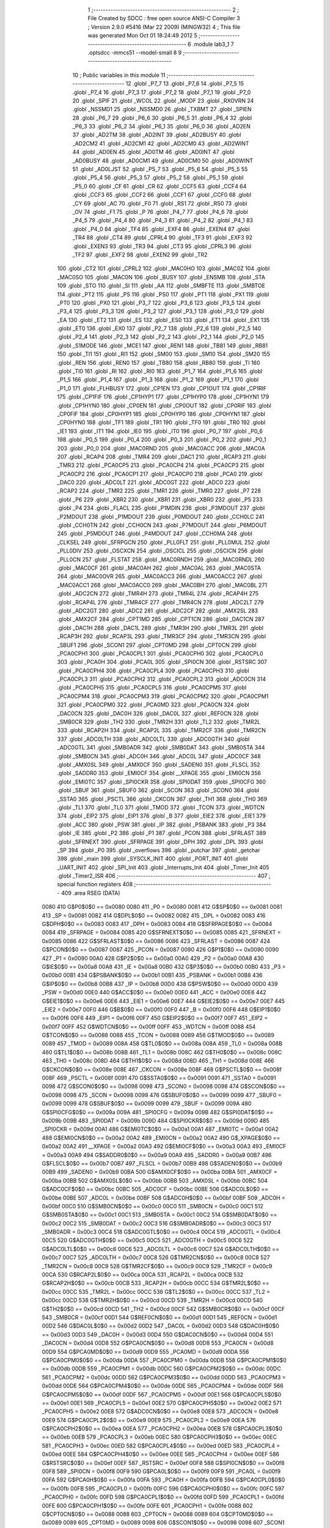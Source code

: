                               1 ;--------------------------------------------------------
                              2 ; File Created by SDCC : free open source ANSI-C Compiler
                              3 ; Version 2.9.0 #5416 (Mar 22 2009) (MINGW32)
                              4 ; This file was generated Mon Oct 01 18:24:49 2012
                              5 ;--------------------------------------------------------
                              6 	.module lab3_1
                              7 	.optsdcc -mmcs51 --model-small
                              8 	
                              9 ;--------------------------------------------------------
                             10 ; Public variables in this module
                             11 ;--------------------------------------------------------
                             12 	.globl _P7_7
                             13 	.globl _P7_6
                             14 	.globl _P7_5
                             15 	.globl _P7_4
                             16 	.globl _P7_3
                             17 	.globl _P7_2
                             18 	.globl _P7_1
                             19 	.globl _P7_0
                             20 	.globl _SPIF
                             21 	.globl _WCOL
                             22 	.globl _MODF
                             23 	.globl _RXOVRN
                             24 	.globl _NSSMD1
                             25 	.globl _NSSMD0
                             26 	.globl _TXBMT
                             27 	.globl _SPIEN
                             28 	.globl _P6_7
                             29 	.globl _P6_6
                             30 	.globl _P6_5
                             31 	.globl _P6_4
                             32 	.globl _P6_3
                             33 	.globl _P6_2
                             34 	.globl _P6_1
                             35 	.globl _P6_0
                             36 	.globl _AD2EN
                             37 	.globl _AD2TM
                             38 	.globl _AD2INT
                             39 	.globl _AD2BUSY
                             40 	.globl _AD2CM2
                             41 	.globl _AD2CM1
                             42 	.globl _AD2CM0
                             43 	.globl _AD2WINT
                             44 	.globl _AD0EN
                             45 	.globl _AD0TM
                             46 	.globl _AD0INT
                             47 	.globl _AD0BUSY
                             48 	.globl _AD0CM1
                             49 	.globl _AD0CM0
                             50 	.globl _AD0WINT
                             51 	.globl _AD0LJST
                             52 	.globl _P5_7
                             53 	.globl _P5_6
                             54 	.globl _P5_5
                             55 	.globl _P5_4
                             56 	.globl _P5_3
                             57 	.globl _P5_2
                             58 	.globl _P5_1
                             59 	.globl _P5_0
                             60 	.globl _CF
                             61 	.globl _CR
                             62 	.globl _CCF5
                             63 	.globl _CCF4
                             64 	.globl _CCF3
                             65 	.globl _CCF2
                             66 	.globl _CCF1
                             67 	.globl _CCF0
                             68 	.globl _CY
                             69 	.globl _AC
                             70 	.globl _F0
                             71 	.globl _RS1
                             72 	.globl _RS0
                             73 	.globl _OV
                             74 	.globl _F1
                             75 	.globl _P
                             76 	.globl _P4_7
                             77 	.globl _P4_6
                             78 	.globl _P4_5
                             79 	.globl _P4_4
                             80 	.globl _P4_3
                             81 	.globl _P4_2
                             82 	.globl _P4_1
                             83 	.globl _P4_0
                             84 	.globl _TF4
                             85 	.globl _EXF4
                             86 	.globl _EXEN4
                             87 	.globl _TR4
                             88 	.globl _CT4
                             89 	.globl _CPRL4
                             90 	.globl _TF3
                             91 	.globl _EXF3
                             92 	.globl _EXEN3
                             93 	.globl _TR3
                             94 	.globl _CT3
                             95 	.globl _CPRL3
                             96 	.globl _TF2
                             97 	.globl _EXF2
                             98 	.globl _EXEN2
                             99 	.globl _TR2
                            100 	.globl _CT2
                            101 	.globl _CPRL2
                            102 	.globl _MAC0HO
                            103 	.globl _MAC0Z
                            104 	.globl _MAC0SO
                            105 	.globl _MAC0N
                            106 	.globl _BUSY
                            107 	.globl _ENSMB
                            108 	.globl _STA
                            109 	.globl _STO
                            110 	.globl _SI
                            111 	.globl _AA
                            112 	.globl _SMBFTE
                            113 	.globl _SMBTOE
                            114 	.globl _PT2
                            115 	.globl _PS
                            116 	.globl _PS0
                            117 	.globl _PT1
                            118 	.globl _PX1
                            119 	.globl _PT0
                            120 	.globl _PX0
                            121 	.globl _P3_7
                            122 	.globl _P3_6
                            123 	.globl _P3_5
                            124 	.globl _P3_4
                            125 	.globl _P3_3
                            126 	.globl _P3_2
                            127 	.globl _P3_1
                            128 	.globl _P3_0
                            129 	.globl _EA
                            130 	.globl _ET2
                            131 	.globl _ES
                            132 	.globl _ES0
                            133 	.globl _ET1
                            134 	.globl _EX1
                            135 	.globl _ET0
                            136 	.globl _EX0
                            137 	.globl _P2_7
                            138 	.globl _P2_6
                            139 	.globl _P2_5
                            140 	.globl _P2_4
                            141 	.globl _P2_3
                            142 	.globl _P2_2
                            143 	.globl _P2_1
                            144 	.globl _P2_0
                            145 	.globl _S1MODE
                            146 	.globl _MCE1
                            147 	.globl _REN1
                            148 	.globl _TB81
                            149 	.globl _RB81
                            150 	.globl _TI1
                            151 	.globl _RI1
                            152 	.globl _SM00
                            153 	.globl _SM10
                            154 	.globl _SM20
                            155 	.globl _REN
                            156 	.globl _REN0
                            157 	.globl _TB80
                            158 	.globl _RB80
                            159 	.globl _TI
                            160 	.globl _TI0
                            161 	.globl _RI
                            162 	.globl _RI0
                            163 	.globl _P1_7
                            164 	.globl _P1_6
                            165 	.globl _P1_5
                            166 	.globl _P1_4
                            167 	.globl _P1_3
                            168 	.globl _P1_2
                            169 	.globl _P1_1
                            170 	.globl _P1_0
                            171 	.globl _FLHBUSY
                            172 	.globl _CP1EN
                            173 	.globl _CP1OUT
                            174 	.globl _CP1RIF
                            175 	.globl _CP1FIF
                            176 	.globl _CP1HYP1
                            177 	.globl _CP1HYP0
                            178 	.globl _CP1HYN1
                            179 	.globl _CP1HYN0
                            180 	.globl _CP0EN
                            181 	.globl _CP0OUT
                            182 	.globl _CP0RIF
                            183 	.globl _CP0FIF
                            184 	.globl _CP0HYP1
                            185 	.globl _CP0HYP0
                            186 	.globl _CP0HYN1
                            187 	.globl _CP0HYN0
                            188 	.globl _TF1
                            189 	.globl _TR1
                            190 	.globl _TF0
                            191 	.globl _TR0
                            192 	.globl _IE1
                            193 	.globl _IT1
                            194 	.globl _IE0
                            195 	.globl _IT0
                            196 	.globl _P0_7
                            197 	.globl _P0_6
                            198 	.globl _P0_5
                            199 	.globl _P0_4
                            200 	.globl _P0_3
                            201 	.globl _P0_2
                            202 	.globl _P0_1
                            203 	.globl _P0_0
                            204 	.globl _MAC0RND
                            205 	.globl _MAC0ACC
                            206 	.globl _MAC0A
                            207 	.globl _RCAP4
                            208 	.globl _TMR4
                            209 	.globl _DAC1
                            210 	.globl _RCAP3
                            211 	.globl _TMR3
                            212 	.globl _PCA0CP5
                            213 	.globl _PCA0CP4
                            214 	.globl _PCA0CP3
                            215 	.globl _PCA0CP2
                            216 	.globl _PCA0CP1
                            217 	.globl _PCA0CP0
                            218 	.globl _PCA0
                            219 	.globl _DAC0
                            220 	.globl _ADC0LT
                            221 	.globl _ADC0GT
                            222 	.globl _ADC0
                            223 	.globl _RCAP2
                            224 	.globl _TMR2
                            225 	.globl _TMR1
                            226 	.globl _TMR0
                            227 	.globl _P7
                            228 	.globl _P6
                            229 	.globl _XBR2
                            230 	.globl _XBR1
                            231 	.globl _XBR0
                            232 	.globl _P5
                            233 	.globl _P4
                            234 	.globl _FLACL
                            235 	.globl _P1MDIN
                            236 	.globl _P3MDOUT
                            237 	.globl _P2MDOUT
                            238 	.globl _P1MDOUT
                            239 	.globl _P0MDOUT
                            240 	.globl _CCH0LC
                            241 	.globl _CCH0TN
                            242 	.globl _CCH0CN
                            243 	.globl _P7MDOUT
                            244 	.globl _P6MDOUT
                            245 	.globl _P5MDOUT
                            246 	.globl _P4MDOUT
                            247 	.globl _CCH0MA
                            248 	.globl _CLKSEL
                            249 	.globl _SFRPGCN
                            250 	.globl _PLL0FLT
                            251 	.globl _PLL0MUL
                            252 	.globl _PLL0DIV
                            253 	.globl _OSCXCN
                            254 	.globl _OSCICL
                            255 	.globl _OSCICN
                            256 	.globl _PLL0CN
                            257 	.globl _FLSTAT
                            258 	.globl _MAC0RNDH
                            259 	.globl _MAC0RNDL
                            260 	.globl _MAC0CF
                            261 	.globl _MAC0AH
                            262 	.globl _MAC0AL
                            263 	.globl _MAC0STA
                            264 	.globl _MAC0OVR
                            265 	.globl _MAC0ACC3
                            266 	.globl _MAC0ACC2
                            267 	.globl _MAC0ACC1
                            268 	.globl _MAC0ACC0
                            269 	.globl _MAC0BH
                            270 	.globl _MAC0BL
                            271 	.globl _ADC2CN
                            272 	.globl _TMR4H
                            273 	.globl _TMR4L
                            274 	.globl _RCAP4H
                            275 	.globl _RCAP4L
                            276 	.globl _TMR4CF
                            277 	.globl _TMR4CN
                            278 	.globl _ADC2LT
                            279 	.globl _ADC2GT
                            280 	.globl _ADC2
                            281 	.globl _ADC2CF
                            282 	.globl _AMX2SL
                            283 	.globl _AMX2CF
                            284 	.globl _CPT1MD
                            285 	.globl _CPT1CN
                            286 	.globl _DAC1CN
                            287 	.globl _DAC1H
                            288 	.globl _DAC1L
                            289 	.globl _TMR3H
                            290 	.globl _TMR3L
                            291 	.globl _RCAP3H
                            292 	.globl _RCAP3L
                            293 	.globl _TMR3CF
                            294 	.globl _TMR3CN
                            295 	.globl _SBUF1
                            296 	.globl _SCON1
                            297 	.globl _CPT0MD
                            298 	.globl _CPT0CN
                            299 	.globl _PCA0CPH1
                            300 	.globl _PCA0CPL1
                            301 	.globl _PCA0CPH0
                            302 	.globl _PCA0CPL0
                            303 	.globl _PCA0H
                            304 	.globl _PCA0L
                            305 	.globl _SPI0CN
                            306 	.globl _RSTSRC
                            307 	.globl _PCA0CPH4
                            308 	.globl _PCA0CPL4
                            309 	.globl _PCA0CPH3
                            310 	.globl _PCA0CPL3
                            311 	.globl _PCA0CPH2
                            312 	.globl _PCA0CPL2
                            313 	.globl _ADC0CN
                            314 	.globl _PCA0CPH5
                            315 	.globl _PCA0CPL5
                            316 	.globl _PCA0CPM5
                            317 	.globl _PCA0CPM4
                            318 	.globl _PCA0CPM3
                            319 	.globl _PCA0CPM2
                            320 	.globl _PCA0CPM1
                            321 	.globl _PCA0CPM0
                            322 	.globl _PCA0MD
                            323 	.globl _PCA0CN
                            324 	.globl _DAC0CN
                            325 	.globl _DAC0H
                            326 	.globl _DAC0L
                            327 	.globl _REF0CN
                            328 	.globl _SMB0CR
                            329 	.globl _TH2
                            330 	.globl _TMR2H
                            331 	.globl _TL2
                            332 	.globl _TMR2L
                            333 	.globl _RCAP2H
                            334 	.globl _RCAP2L
                            335 	.globl _TMR2CF
                            336 	.globl _TMR2CN
                            337 	.globl _ADC0LTH
                            338 	.globl _ADC0LTL
                            339 	.globl _ADC0GTH
                            340 	.globl _ADC0GTL
                            341 	.globl _SMB0ADR
                            342 	.globl _SMB0DAT
                            343 	.globl _SMB0STA
                            344 	.globl _SMB0CN
                            345 	.globl _ADC0H
                            346 	.globl _ADC0L
                            347 	.globl _ADC0CF
                            348 	.globl _AMX0SL
                            349 	.globl _AMX0CF
                            350 	.globl _SADEN0
                            351 	.globl _FLSCL
                            352 	.globl _SADDR0
                            353 	.globl _EMI0CF
                            354 	.globl __XPAGE
                            355 	.globl _EMI0CN
                            356 	.globl _EMI0TC
                            357 	.globl _SPI0CKR
                            358 	.globl _SPI0DAT
                            359 	.globl _SPI0CFG
                            360 	.globl _SBUF
                            361 	.globl _SBUF0
                            362 	.globl _SCON
                            363 	.globl _SCON0
                            364 	.globl _SSTA0
                            365 	.globl _PSCTL
                            366 	.globl _CKCON
                            367 	.globl _TH1
                            368 	.globl _TH0
                            369 	.globl _TL1
                            370 	.globl _TL0
                            371 	.globl _TMOD
                            372 	.globl _TCON
                            373 	.globl _WDTCN
                            374 	.globl _EIP2
                            375 	.globl _EIP1
                            376 	.globl _B
                            377 	.globl _EIE2
                            378 	.globl _EIE1
                            379 	.globl _ACC
                            380 	.globl _PSW
                            381 	.globl _IP
                            382 	.globl _PSBANK
                            383 	.globl _P3
                            384 	.globl _IE
                            385 	.globl _P2
                            386 	.globl _P1
                            387 	.globl _PCON
                            388 	.globl _SFRLAST
                            389 	.globl _SFRNEXT
                            390 	.globl _SFRPAGE
                            391 	.globl _DPH
                            392 	.globl _DPL
                            393 	.globl _SP
                            394 	.globl _P0
                            395 	.globl _overflows
                            396 	.globl _putchar
                            397 	.globl _getchar
                            398 	.globl _main
                            399 	.globl _SYSCLK_INIT
                            400 	.globl _PORT_INIT
                            401 	.globl _UART_INIT
                            402 	.globl _SPI_Init
                            403 	.globl _Interrupts_Init
                            404 	.globl _Timer_Init
                            405 	.globl _Timer2_ISR
                            406 ;--------------------------------------------------------
                            407 ; special function registers
                            408 ;--------------------------------------------------------
                            409 	.area RSEG    (DATA)
                    0080    410 G$P0$0$0 == 0x0080
                    0080    411 _P0	=	0x0080
                    0081    412 G$SP$0$0 == 0x0081
                    0081    413 _SP	=	0x0081
                    0082    414 G$DPL$0$0 == 0x0082
                    0082    415 _DPL	=	0x0082
                    0083    416 G$DPH$0$0 == 0x0083
                    0083    417 _DPH	=	0x0083
                    0084    418 G$SFRPAGE$0$0 == 0x0084
                    0084    419 _SFRPAGE	=	0x0084
                    0085    420 G$SFRNEXT$0$0 == 0x0085
                    0085    421 _SFRNEXT	=	0x0085
                    0086    422 G$SFRLAST$0$0 == 0x0086
                    0086    423 _SFRLAST	=	0x0086
                    0087    424 G$PCON$0$0 == 0x0087
                    0087    425 _PCON	=	0x0087
                    0090    426 G$P1$0$0 == 0x0090
                    0090    427 _P1	=	0x0090
                    00A0    428 G$P2$0$0 == 0x00a0
                    00A0    429 _P2	=	0x00a0
                    00A8    430 G$IE$0$0 == 0x00a8
                    00A8    431 _IE	=	0x00a8
                    00B0    432 G$P3$0$0 == 0x00b0
                    00B0    433 _P3	=	0x00b0
                    00B1    434 G$PSBANK$0$0 == 0x00b1
                    00B1    435 _PSBANK	=	0x00b1
                    00B8    436 G$IP$0$0 == 0x00b8
                    00B8    437 _IP	=	0x00b8
                    00D0    438 G$PSW$0$0 == 0x00d0
                    00D0    439 _PSW	=	0x00d0
                    00E0    440 G$ACC$0$0 == 0x00e0
                    00E0    441 _ACC	=	0x00e0
                    00E6    442 G$EIE1$0$0 == 0x00e6
                    00E6    443 _EIE1	=	0x00e6
                    00E7    444 G$EIE2$0$0 == 0x00e7
                    00E7    445 _EIE2	=	0x00e7
                    00F0    446 G$B$0$0 == 0x00f0
                    00F0    447 _B	=	0x00f0
                    00F6    448 G$EIP1$0$0 == 0x00f6
                    00F6    449 _EIP1	=	0x00f6
                    00F7    450 G$EIP2$0$0 == 0x00f7
                    00F7    451 _EIP2	=	0x00f7
                    00FF    452 G$WDTCN$0$0 == 0x00ff
                    00FF    453 _WDTCN	=	0x00ff
                    0088    454 G$TCON$0$0 == 0x0088
                    0088    455 _TCON	=	0x0088
                    0089    456 G$TMOD$0$0 == 0x0089
                    0089    457 _TMOD	=	0x0089
                    008A    458 G$TL0$0$0 == 0x008a
                    008A    459 _TL0	=	0x008a
                    008B    460 G$TL1$0$0 == 0x008b
                    008B    461 _TL1	=	0x008b
                    008C    462 G$TH0$0$0 == 0x008c
                    008C    463 _TH0	=	0x008c
                    008D    464 G$TH1$0$0 == 0x008d
                    008D    465 _TH1	=	0x008d
                    008E    466 G$CKCON$0$0 == 0x008e
                    008E    467 _CKCON	=	0x008e
                    008F    468 G$PSCTL$0$0 == 0x008f
                    008F    469 _PSCTL	=	0x008f
                    0091    470 G$SSTA0$0$0 == 0x0091
                    0091    471 _SSTA0	=	0x0091
                    0098    472 G$SCON0$0$0 == 0x0098
                    0098    473 _SCON0	=	0x0098
                    0098    474 G$SCON$0$0 == 0x0098
                    0098    475 _SCON	=	0x0098
                    0099    476 G$SBUF0$0$0 == 0x0099
                    0099    477 _SBUF0	=	0x0099
                    0099    478 G$SBUF$0$0 == 0x0099
                    0099    479 _SBUF	=	0x0099
                    009A    480 G$SPI0CFG$0$0 == 0x009a
                    009A    481 _SPI0CFG	=	0x009a
                    009B    482 G$SPI0DAT$0$0 == 0x009b
                    009B    483 _SPI0DAT	=	0x009b
                    009D    484 G$SPI0CKR$0$0 == 0x009d
                    009D    485 _SPI0CKR	=	0x009d
                    00A1    486 G$EMI0TC$0$0 == 0x00a1
                    00A1    487 _EMI0TC	=	0x00a1
                    00A2    488 G$EMI0CN$0$0 == 0x00a2
                    00A2    489 _EMI0CN	=	0x00a2
                    00A2    490 G$_XPAGE$0$0 == 0x00a2
                    00A2    491 __XPAGE	=	0x00a2
                    00A3    492 G$EMI0CF$0$0 == 0x00a3
                    00A3    493 _EMI0CF	=	0x00a3
                    00A9    494 G$SADDR0$0$0 == 0x00a9
                    00A9    495 _SADDR0	=	0x00a9
                    00B7    496 G$FLSCL$0$0 == 0x00b7
                    00B7    497 _FLSCL	=	0x00b7
                    00B9    498 G$SADEN0$0$0 == 0x00b9
                    00B9    499 _SADEN0	=	0x00b9
                    00BA    500 G$AMX0CF$0$0 == 0x00ba
                    00BA    501 _AMX0CF	=	0x00ba
                    00BB    502 G$AMX0SL$0$0 == 0x00bb
                    00BB    503 _AMX0SL	=	0x00bb
                    00BC    504 G$ADC0CF$0$0 == 0x00bc
                    00BC    505 _ADC0CF	=	0x00bc
                    00BE    506 G$ADC0L$0$0 == 0x00be
                    00BE    507 _ADC0L	=	0x00be
                    00BF    508 G$ADC0H$0$0 == 0x00bf
                    00BF    509 _ADC0H	=	0x00bf
                    00C0    510 G$SMB0CN$0$0 == 0x00c0
                    00C0    511 _SMB0CN	=	0x00c0
                    00C1    512 G$SMB0STA$0$0 == 0x00c1
                    00C1    513 _SMB0STA	=	0x00c1
                    00C2    514 G$SMB0DAT$0$0 == 0x00c2
                    00C2    515 _SMB0DAT	=	0x00c2
                    00C3    516 G$SMB0ADR$0$0 == 0x00c3
                    00C3    517 _SMB0ADR	=	0x00c3
                    00C4    518 G$ADC0GTL$0$0 == 0x00c4
                    00C4    519 _ADC0GTL	=	0x00c4
                    00C5    520 G$ADC0GTH$0$0 == 0x00c5
                    00C5    521 _ADC0GTH	=	0x00c5
                    00C6    522 G$ADC0LTL$0$0 == 0x00c6
                    00C6    523 _ADC0LTL	=	0x00c6
                    00C7    524 G$ADC0LTH$0$0 == 0x00c7
                    00C7    525 _ADC0LTH	=	0x00c7
                    00C8    526 G$TMR2CN$0$0 == 0x00c8
                    00C8    527 _TMR2CN	=	0x00c8
                    00C9    528 G$TMR2CF$0$0 == 0x00c9
                    00C9    529 _TMR2CF	=	0x00c9
                    00CA    530 G$RCAP2L$0$0 == 0x00ca
                    00CA    531 _RCAP2L	=	0x00ca
                    00CB    532 G$RCAP2H$0$0 == 0x00cb
                    00CB    533 _RCAP2H	=	0x00cb
                    00CC    534 G$TMR2L$0$0 == 0x00cc
                    00CC    535 _TMR2L	=	0x00cc
                    00CC    536 G$TL2$0$0 == 0x00cc
                    00CC    537 _TL2	=	0x00cc
                    00CD    538 G$TMR2H$0$0 == 0x00cd
                    00CD    539 _TMR2H	=	0x00cd
                    00CD    540 G$TH2$0$0 == 0x00cd
                    00CD    541 _TH2	=	0x00cd
                    00CF    542 G$SMB0CR$0$0 == 0x00cf
                    00CF    543 _SMB0CR	=	0x00cf
                    00D1    544 G$REF0CN$0$0 == 0x00d1
                    00D1    545 _REF0CN	=	0x00d1
                    00D2    546 G$DAC0L$0$0 == 0x00d2
                    00D2    547 _DAC0L	=	0x00d2
                    00D3    548 G$DAC0H$0$0 == 0x00d3
                    00D3    549 _DAC0H	=	0x00d3
                    00D4    550 G$DAC0CN$0$0 == 0x00d4
                    00D4    551 _DAC0CN	=	0x00d4
                    00D8    552 G$PCA0CN$0$0 == 0x00d8
                    00D8    553 _PCA0CN	=	0x00d8
                    00D9    554 G$PCA0MD$0$0 == 0x00d9
                    00D9    555 _PCA0MD	=	0x00d9
                    00DA    556 G$PCA0CPM0$0$0 == 0x00da
                    00DA    557 _PCA0CPM0	=	0x00da
                    00DB    558 G$PCA0CPM1$0$0 == 0x00db
                    00DB    559 _PCA0CPM1	=	0x00db
                    00DC    560 G$PCA0CPM2$0$0 == 0x00dc
                    00DC    561 _PCA0CPM2	=	0x00dc
                    00DD    562 G$PCA0CPM3$0$0 == 0x00dd
                    00DD    563 _PCA0CPM3	=	0x00dd
                    00DE    564 G$PCA0CPM4$0$0 == 0x00de
                    00DE    565 _PCA0CPM4	=	0x00de
                    00DF    566 G$PCA0CPM5$0$0 == 0x00df
                    00DF    567 _PCA0CPM5	=	0x00df
                    00E1    568 G$PCA0CPL5$0$0 == 0x00e1
                    00E1    569 _PCA0CPL5	=	0x00e1
                    00E2    570 G$PCA0CPH5$0$0 == 0x00e2
                    00E2    571 _PCA0CPH5	=	0x00e2
                    00E8    572 G$ADC0CN$0$0 == 0x00e8
                    00E8    573 _ADC0CN	=	0x00e8
                    00E9    574 G$PCA0CPL2$0$0 == 0x00e9
                    00E9    575 _PCA0CPL2	=	0x00e9
                    00EA    576 G$PCA0CPH2$0$0 == 0x00ea
                    00EA    577 _PCA0CPH2	=	0x00ea
                    00EB    578 G$PCA0CPL3$0$0 == 0x00eb
                    00EB    579 _PCA0CPL3	=	0x00eb
                    00EC    580 G$PCA0CPH3$0$0 == 0x00ec
                    00EC    581 _PCA0CPH3	=	0x00ec
                    00ED    582 G$PCA0CPL4$0$0 == 0x00ed
                    00ED    583 _PCA0CPL4	=	0x00ed
                    00EE    584 G$PCA0CPH4$0$0 == 0x00ee
                    00EE    585 _PCA0CPH4	=	0x00ee
                    00EF    586 G$RSTSRC$0$0 == 0x00ef
                    00EF    587 _RSTSRC	=	0x00ef
                    00F8    588 G$SPI0CN$0$0 == 0x00f8
                    00F8    589 _SPI0CN	=	0x00f8
                    00F9    590 G$PCA0L$0$0 == 0x00f9
                    00F9    591 _PCA0L	=	0x00f9
                    00FA    592 G$PCA0H$0$0 == 0x00fa
                    00FA    593 _PCA0H	=	0x00fa
                    00FB    594 G$PCA0CPL0$0$0 == 0x00fb
                    00FB    595 _PCA0CPL0	=	0x00fb
                    00FC    596 G$PCA0CPH0$0$0 == 0x00fc
                    00FC    597 _PCA0CPH0	=	0x00fc
                    00FD    598 G$PCA0CPL1$0$0 == 0x00fd
                    00FD    599 _PCA0CPL1	=	0x00fd
                    00FE    600 G$PCA0CPH1$0$0 == 0x00fe
                    00FE    601 _PCA0CPH1	=	0x00fe
                    0088    602 G$CPT0CN$0$0 == 0x0088
                    0088    603 _CPT0CN	=	0x0088
                    0089    604 G$CPT0MD$0$0 == 0x0089
                    0089    605 _CPT0MD	=	0x0089
                    0098    606 G$SCON1$0$0 == 0x0098
                    0098    607 _SCON1	=	0x0098
                    0099    608 G$SBUF1$0$0 == 0x0099
                    0099    609 _SBUF1	=	0x0099
                    00C8    610 G$TMR3CN$0$0 == 0x00c8
                    00C8    611 _TMR3CN	=	0x00c8
                    00C9    612 G$TMR3CF$0$0 == 0x00c9
                    00C9    613 _TMR3CF	=	0x00c9
                    00CA    614 G$RCAP3L$0$0 == 0x00ca
                    00CA    615 _RCAP3L	=	0x00ca
                    00CB    616 G$RCAP3H$0$0 == 0x00cb
                    00CB    617 _RCAP3H	=	0x00cb
                    00CC    618 G$TMR3L$0$0 == 0x00cc
                    00CC    619 _TMR3L	=	0x00cc
                    00CD    620 G$TMR3H$0$0 == 0x00cd
                    00CD    621 _TMR3H	=	0x00cd
                    00D2    622 G$DAC1L$0$0 == 0x00d2
                    00D2    623 _DAC1L	=	0x00d2
                    00D3    624 G$DAC1H$0$0 == 0x00d3
                    00D3    625 _DAC1H	=	0x00d3
                    00D4    626 G$DAC1CN$0$0 == 0x00d4
                    00D4    627 _DAC1CN	=	0x00d4
                    0088    628 G$CPT1CN$0$0 == 0x0088
                    0088    629 _CPT1CN	=	0x0088
                    0089    630 G$CPT1MD$0$0 == 0x0089
                    0089    631 _CPT1MD	=	0x0089
                    00BA    632 G$AMX2CF$0$0 == 0x00ba
                    00BA    633 _AMX2CF	=	0x00ba
                    00BB    634 G$AMX2SL$0$0 == 0x00bb
                    00BB    635 _AMX2SL	=	0x00bb
                    00BC    636 G$ADC2CF$0$0 == 0x00bc
                    00BC    637 _ADC2CF	=	0x00bc
                    00BE    638 G$ADC2$0$0 == 0x00be
                    00BE    639 _ADC2	=	0x00be
                    00C4    640 G$ADC2GT$0$0 == 0x00c4
                    00C4    641 _ADC2GT	=	0x00c4
                    00C6    642 G$ADC2LT$0$0 == 0x00c6
                    00C6    643 _ADC2LT	=	0x00c6
                    00C8    644 G$TMR4CN$0$0 == 0x00c8
                    00C8    645 _TMR4CN	=	0x00c8
                    00C9    646 G$TMR4CF$0$0 == 0x00c9
                    00C9    647 _TMR4CF	=	0x00c9
                    00CA    648 G$RCAP4L$0$0 == 0x00ca
                    00CA    649 _RCAP4L	=	0x00ca
                    00CB    650 G$RCAP4H$0$0 == 0x00cb
                    00CB    651 _RCAP4H	=	0x00cb
                    00CC    652 G$TMR4L$0$0 == 0x00cc
                    00CC    653 _TMR4L	=	0x00cc
                    00CD    654 G$TMR4H$0$0 == 0x00cd
                    00CD    655 _TMR4H	=	0x00cd
                    00E8    656 G$ADC2CN$0$0 == 0x00e8
                    00E8    657 _ADC2CN	=	0x00e8
                    0091    658 G$MAC0BL$0$0 == 0x0091
                    0091    659 _MAC0BL	=	0x0091
                    0092    660 G$MAC0BH$0$0 == 0x0092
                    0092    661 _MAC0BH	=	0x0092
                    0093    662 G$MAC0ACC0$0$0 == 0x0093
                    0093    663 _MAC0ACC0	=	0x0093
                    0094    664 G$MAC0ACC1$0$0 == 0x0094
                    0094    665 _MAC0ACC1	=	0x0094
                    0095    666 G$MAC0ACC2$0$0 == 0x0095
                    0095    667 _MAC0ACC2	=	0x0095
                    0096    668 G$MAC0ACC3$0$0 == 0x0096
                    0096    669 _MAC0ACC3	=	0x0096
                    0097    670 G$MAC0OVR$0$0 == 0x0097
                    0097    671 _MAC0OVR	=	0x0097
                    00C0    672 G$MAC0STA$0$0 == 0x00c0
                    00C0    673 _MAC0STA	=	0x00c0
                    00C1    674 G$MAC0AL$0$0 == 0x00c1
                    00C1    675 _MAC0AL	=	0x00c1
                    00C2    676 G$MAC0AH$0$0 == 0x00c2
                    00C2    677 _MAC0AH	=	0x00c2
                    00C3    678 G$MAC0CF$0$0 == 0x00c3
                    00C3    679 _MAC0CF	=	0x00c3
                    00CE    680 G$MAC0RNDL$0$0 == 0x00ce
                    00CE    681 _MAC0RNDL	=	0x00ce
                    00CF    682 G$MAC0RNDH$0$0 == 0x00cf
                    00CF    683 _MAC0RNDH	=	0x00cf
                    0088    684 G$FLSTAT$0$0 == 0x0088
                    0088    685 _FLSTAT	=	0x0088
                    0089    686 G$PLL0CN$0$0 == 0x0089
                    0089    687 _PLL0CN	=	0x0089
                    008A    688 G$OSCICN$0$0 == 0x008a
                    008A    689 _OSCICN	=	0x008a
                    008B    690 G$OSCICL$0$0 == 0x008b
                    008B    691 _OSCICL	=	0x008b
                    008C    692 G$OSCXCN$0$0 == 0x008c
                    008C    693 _OSCXCN	=	0x008c
                    008D    694 G$PLL0DIV$0$0 == 0x008d
                    008D    695 _PLL0DIV	=	0x008d
                    008E    696 G$PLL0MUL$0$0 == 0x008e
                    008E    697 _PLL0MUL	=	0x008e
                    008F    698 G$PLL0FLT$0$0 == 0x008f
                    008F    699 _PLL0FLT	=	0x008f
                    0096    700 G$SFRPGCN$0$0 == 0x0096
                    0096    701 _SFRPGCN	=	0x0096
                    0097    702 G$CLKSEL$0$0 == 0x0097
                    0097    703 _CLKSEL	=	0x0097
                    009A    704 G$CCH0MA$0$0 == 0x009a
                    009A    705 _CCH0MA	=	0x009a
                    009C    706 G$P4MDOUT$0$0 == 0x009c
                    009C    707 _P4MDOUT	=	0x009c
                    009D    708 G$P5MDOUT$0$0 == 0x009d
                    009D    709 _P5MDOUT	=	0x009d
                    009E    710 G$P6MDOUT$0$0 == 0x009e
                    009E    711 _P6MDOUT	=	0x009e
                    009F    712 G$P7MDOUT$0$0 == 0x009f
                    009F    713 _P7MDOUT	=	0x009f
                    00A1    714 G$CCH0CN$0$0 == 0x00a1
                    00A1    715 _CCH0CN	=	0x00a1
                    00A2    716 G$CCH0TN$0$0 == 0x00a2
                    00A2    717 _CCH0TN	=	0x00a2
                    00A3    718 G$CCH0LC$0$0 == 0x00a3
                    00A3    719 _CCH0LC	=	0x00a3
                    00A4    720 G$P0MDOUT$0$0 == 0x00a4
                    00A4    721 _P0MDOUT	=	0x00a4
                    00A5    722 G$P1MDOUT$0$0 == 0x00a5
                    00A5    723 _P1MDOUT	=	0x00a5
                    00A6    724 G$P2MDOUT$0$0 == 0x00a6
                    00A6    725 _P2MDOUT	=	0x00a6
                    00A7    726 G$P3MDOUT$0$0 == 0x00a7
                    00A7    727 _P3MDOUT	=	0x00a7
                    00AD    728 G$P1MDIN$0$0 == 0x00ad
                    00AD    729 _P1MDIN	=	0x00ad
                    00B7    730 G$FLACL$0$0 == 0x00b7
                    00B7    731 _FLACL	=	0x00b7
                    00C8    732 G$P4$0$0 == 0x00c8
                    00C8    733 _P4	=	0x00c8
                    00D8    734 G$P5$0$0 == 0x00d8
                    00D8    735 _P5	=	0x00d8
                    00E1    736 G$XBR0$0$0 == 0x00e1
                    00E1    737 _XBR0	=	0x00e1
                    00E2    738 G$XBR1$0$0 == 0x00e2
                    00E2    739 _XBR1	=	0x00e2
                    00E3    740 G$XBR2$0$0 == 0x00e3
                    00E3    741 _XBR2	=	0x00e3
                    00E8    742 G$P6$0$0 == 0x00e8
                    00E8    743 _P6	=	0x00e8
                    00F8    744 G$P7$0$0 == 0x00f8
                    00F8    745 _P7	=	0x00f8
                    8C8A    746 G$TMR0$0$0 == 0x8c8a
                    8C8A    747 _TMR0	=	0x8c8a
                    8D8B    748 G$TMR1$0$0 == 0x8d8b
                    8D8B    749 _TMR1	=	0x8d8b
                    CDCC    750 G$TMR2$0$0 == 0xcdcc
                    CDCC    751 _TMR2	=	0xcdcc
                    CBCA    752 G$RCAP2$0$0 == 0xcbca
                    CBCA    753 _RCAP2	=	0xcbca
                    BFBE    754 G$ADC0$0$0 == 0xbfbe
                    BFBE    755 _ADC0	=	0xbfbe
                    C5C4    756 G$ADC0GT$0$0 == 0xc5c4
                    C5C4    757 _ADC0GT	=	0xc5c4
                    C7C6    758 G$ADC0LT$0$0 == 0xc7c6
                    C7C6    759 _ADC0LT	=	0xc7c6
                    D3D2    760 G$DAC0$0$0 == 0xd3d2
                    D3D2    761 _DAC0	=	0xd3d2
                    FAF9    762 G$PCA0$0$0 == 0xfaf9
                    FAF9    763 _PCA0	=	0xfaf9
                    FCFB    764 G$PCA0CP0$0$0 == 0xfcfb
                    FCFB    765 _PCA0CP0	=	0xfcfb
                    FEFD    766 G$PCA0CP1$0$0 == 0xfefd
                    FEFD    767 _PCA0CP1	=	0xfefd
                    EAE9    768 G$PCA0CP2$0$0 == 0xeae9
                    EAE9    769 _PCA0CP2	=	0xeae9
                    ECEB    770 G$PCA0CP3$0$0 == 0xeceb
                    ECEB    771 _PCA0CP3	=	0xeceb
                    EEED    772 G$PCA0CP4$0$0 == 0xeeed
                    EEED    773 _PCA0CP4	=	0xeeed
                    E2E1    774 G$PCA0CP5$0$0 == 0xe2e1
                    E2E1    775 _PCA0CP5	=	0xe2e1
                    CDCC    776 G$TMR3$0$0 == 0xcdcc
                    CDCC    777 _TMR3	=	0xcdcc
                    CBCA    778 G$RCAP3$0$0 == 0xcbca
                    CBCA    779 _RCAP3	=	0xcbca
                    D3D2    780 G$DAC1$0$0 == 0xd3d2
                    D3D2    781 _DAC1	=	0xd3d2
                    CDCC    782 G$TMR4$0$0 == 0xcdcc
                    CDCC    783 _TMR4	=	0xcdcc
                    CBCA    784 G$RCAP4$0$0 == 0xcbca
                    CBCA    785 _RCAP4	=	0xcbca
                    C2C1    786 G$MAC0A$0$0 == 0xc2c1
                    C2C1    787 _MAC0A	=	0xc2c1
                    96959493    788 G$MAC0ACC$0$0 == 0x96959493
                    96959493    789 _MAC0ACC	=	0x96959493
                    CFCE    790 G$MAC0RND$0$0 == 0xcfce
                    CFCE    791 _MAC0RND	=	0xcfce
                            792 ;--------------------------------------------------------
                            793 ; special function bits
                            794 ;--------------------------------------------------------
                            795 	.area RSEG    (DATA)
                    0080    796 G$P0_0$0$0 == 0x0080
                    0080    797 _P0_0	=	0x0080
                    0081    798 G$P0_1$0$0 == 0x0081
                    0081    799 _P0_1	=	0x0081
                    0082    800 G$P0_2$0$0 == 0x0082
                    0082    801 _P0_2	=	0x0082
                    0083    802 G$P0_3$0$0 == 0x0083
                    0083    803 _P0_3	=	0x0083
                    0084    804 G$P0_4$0$0 == 0x0084
                    0084    805 _P0_4	=	0x0084
                    0085    806 G$P0_5$0$0 == 0x0085
                    0085    807 _P0_5	=	0x0085
                    0086    808 G$P0_6$0$0 == 0x0086
                    0086    809 _P0_6	=	0x0086
                    0087    810 G$P0_7$0$0 == 0x0087
                    0087    811 _P0_7	=	0x0087
                    0088    812 G$IT0$0$0 == 0x0088
                    0088    813 _IT0	=	0x0088
                    0089    814 G$IE0$0$0 == 0x0089
                    0089    815 _IE0	=	0x0089
                    008A    816 G$IT1$0$0 == 0x008a
                    008A    817 _IT1	=	0x008a
                    008B    818 G$IE1$0$0 == 0x008b
                    008B    819 _IE1	=	0x008b
                    008C    820 G$TR0$0$0 == 0x008c
                    008C    821 _TR0	=	0x008c
                    008D    822 G$TF0$0$0 == 0x008d
                    008D    823 _TF0	=	0x008d
                    008E    824 G$TR1$0$0 == 0x008e
                    008E    825 _TR1	=	0x008e
                    008F    826 G$TF1$0$0 == 0x008f
                    008F    827 _TF1	=	0x008f
                    0088    828 G$CP0HYN0$0$0 == 0x0088
                    0088    829 _CP0HYN0	=	0x0088
                    0089    830 G$CP0HYN1$0$0 == 0x0089
                    0089    831 _CP0HYN1	=	0x0089
                    008A    832 G$CP0HYP0$0$0 == 0x008a
                    008A    833 _CP0HYP0	=	0x008a
                    008B    834 G$CP0HYP1$0$0 == 0x008b
                    008B    835 _CP0HYP1	=	0x008b
                    008C    836 G$CP0FIF$0$0 == 0x008c
                    008C    837 _CP0FIF	=	0x008c
                    008D    838 G$CP0RIF$0$0 == 0x008d
                    008D    839 _CP0RIF	=	0x008d
                    008E    840 G$CP0OUT$0$0 == 0x008e
                    008E    841 _CP0OUT	=	0x008e
                    008F    842 G$CP0EN$0$0 == 0x008f
                    008F    843 _CP0EN	=	0x008f
                    0088    844 G$CP1HYN0$0$0 == 0x0088
                    0088    845 _CP1HYN0	=	0x0088
                    0089    846 G$CP1HYN1$0$0 == 0x0089
                    0089    847 _CP1HYN1	=	0x0089
                    008A    848 G$CP1HYP0$0$0 == 0x008a
                    008A    849 _CP1HYP0	=	0x008a
                    008B    850 G$CP1HYP1$0$0 == 0x008b
                    008B    851 _CP1HYP1	=	0x008b
                    008C    852 G$CP1FIF$0$0 == 0x008c
                    008C    853 _CP1FIF	=	0x008c
                    008D    854 G$CP1RIF$0$0 == 0x008d
                    008D    855 _CP1RIF	=	0x008d
                    008E    856 G$CP1OUT$0$0 == 0x008e
                    008E    857 _CP1OUT	=	0x008e
                    008F    858 G$CP1EN$0$0 == 0x008f
                    008F    859 _CP1EN	=	0x008f
                    0088    860 G$FLHBUSY$0$0 == 0x0088
                    0088    861 _FLHBUSY	=	0x0088
                    0090    862 G$P1_0$0$0 == 0x0090
                    0090    863 _P1_0	=	0x0090
                    0091    864 G$P1_1$0$0 == 0x0091
                    0091    865 _P1_1	=	0x0091
                    0092    866 G$P1_2$0$0 == 0x0092
                    0092    867 _P1_2	=	0x0092
                    0093    868 G$P1_3$0$0 == 0x0093
                    0093    869 _P1_3	=	0x0093
                    0094    870 G$P1_4$0$0 == 0x0094
                    0094    871 _P1_4	=	0x0094
                    0095    872 G$P1_5$0$0 == 0x0095
                    0095    873 _P1_5	=	0x0095
                    0096    874 G$P1_6$0$0 == 0x0096
                    0096    875 _P1_6	=	0x0096
                    0097    876 G$P1_7$0$0 == 0x0097
                    0097    877 _P1_7	=	0x0097
                    0098    878 G$RI0$0$0 == 0x0098
                    0098    879 _RI0	=	0x0098
                    0098    880 G$RI$0$0 == 0x0098
                    0098    881 _RI	=	0x0098
                    0099    882 G$TI0$0$0 == 0x0099
                    0099    883 _TI0	=	0x0099
                    0099    884 G$TI$0$0 == 0x0099
                    0099    885 _TI	=	0x0099
                    009A    886 G$RB80$0$0 == 0x009a
                    009A    887 _RB80	=	0x009a
                    009B    888 G$TB80$0$0 == 0x009b
                    009B    889 _TB80	=	0x009b
                    009C    890 G$REN0$0$0 == 0x009c
                    009C    891 _REN0	=	0x009c
                    009C    892 G$REN$0$0 == 0x009c
                    009C    893 _REN	=	0x009c
                    009D    894 G$SM20$0$0 == 0x009d
                    009D    895 _SM20	=	0x009d
                    009E    896 G$SM10$0$0 == 0x009e
                    009E    897 _SM10	=	0x009e
                    009F    898 G$SM00$0$0 == 0x009f
                    009F    899 _SM00	=	0x009f
                    0098    900 G$RI1$0$0 == 0x0098
                    0098    901 _RI1	=	0x0098
                    0099    902 G$TI1$0$0 == 0x0099
                    0099    903 _TI1	=	0x0099
                    009A    904 G$RB81$0$0 == 0x009a
                    009A    905 _RB81	=	0x009a
                    009B    906 G$TB81$0$0 == 0x009b
                    009B    907 _TB81	=	0x009b
                    009C    908 G$REN1$0$0 == 0x009c
                    009C    909 _REN1	=	0x009c
                    009D    910 G$MCE1$0$0 == 0x009d
                    009D    911 _MCE1	=	0x009d
                    009F    912 G$S1MODE$0$0 == 0x009f
                    009F    913 _S1MODE	=	0x009f
                    00A0    914 G$P2_0$0$0 == 0x00a0
                    00A0    915 _P2_0	=	0x00a0
                    00A1    916 G$P2_1$0$0 == 0x00a1
                    00A1    917 _P2_1	=	0x00a1
                    00A2    918 G$P2_2$0$0 == 0x00a2
                    00A2    919 _P2_2	=	0x00a2
                    00A3    920 G$P2_3$0$0 == 0x00a3
                    00A3    921 _P2_3	=	0x00a3
                    00A4    922 G$P2_4$0$0 == 0x00a4
                    00A4    923 _P2_4	=	0x00a4
                    00A5    924 G$P2_5$0$0 == 0x00a5
                    00A5    925 _P2_5	=	0x00a5
                    00A6    926 G$P2_6$0$0 == 0x00a6
                    00A6    927 _P2_6	=	0x00a6
                    00A7    928 G$P2_7$0$0 == 0x00a7
                    00A7    929 _P2_7	=	0x00a7
                    00A8    930 G$EX0$0$0 == 0x00a8
                    00A8    931 _EX0	=	0x00a8
                    00A9    932 G$ET0$0$0 == 0x00a9
                    00A9    933 _ET0	=	0x00a9
                    00AA    934 G$EX1$0$0 == 0x00aa
                    00AA    935 _EX1	=	0x00aa
                    00AB    936 G$ET1$0$0 == 0x00ab
                    00AB    937 _ET1	=	0x00ab
                    00AC    938 G$ES0$0$0 == 0x00ac
                    00AC    939 _ES0	=	0x00ac
                    00AC    940 G$ES$0$0 == 0x00ac
                    00AC    941 _ES	=	0x00ac
                    00AD    942 G$ET2$0$0 == 0x00ad
                    00AD    943 _ET2	=	0x00ad
                    00AF    944 G$EA$0$0 == 0x00af
                    00AF    945 _EA	=	0x00af
                    00B0    946 G$P3_0$0$0 == 0x00b0
                    00B0    947 _P3_0	=	0x00b0
                    00B1    948 G$P3_1$0$0 == 0x00b1
                    00B1    949 _P3_1	=	0x00b1
                    00B2    950 G$P3_2$0$0 == 0x00b2
                    00B2    951 _P3_2	=	0x00b2
                    00B3    952 G$P3_3$0$0 == 0x00b3
                    00B3    953 _P3_3	=	0x00b3
                    00B4    954 G$P3_4$0$0 == 0x00b4
                    00B4    955 _P3_4	=	0x00b4
                    00B5    956 G$P3_5$0$0 == 0x00b5
                    00B5    957 _P3_5	=	0x00b5
                    00B6    958 G$P3_6$0$0 == 0x00b6
                    00B6    959 _P3_6	=	0x00b6
                    00B7    960 G$P3_7$0$0 == 0x00b7
                    00B7    961 _P3_7	=	0x00b7
                    00B8    962 G$PX0$0$0 == 0x00b8
                    00B8    963 _PX0	=	0x00b8
                    00B9    964 G$PT0$0$0 == 0x00b9
                    00B9    965 _PT0	=	0x00b9
                    00BA    966 G$PX1$0$0 == 0x00ba
                    00BA    967 _PX1	=	0x00ba
                    00BB    968 G$PT1$0$0 == 0x00bb
                    00BB    969 _PT1	=	0x00bb
                    00BC    970 G$PS0$0$0 == 0x00bc
                    00BC    971 _PS0	=	0x00bc
                    00BC    972 G$PS$0$0 == 0x00bc
                    00BC    973 _PS	=	0x00bc
                    00BD    974 G$PT2$0$0 == 0x00bd
                    00BD    975 _PT2	=	0x00bd
                    00C0    976 G$SMBTOE$0$0 == 0x00c0
                    00C0    977 _SMBTOE	=	0x00c0
                    00C1    978 G$SMBFTE$0$0 == 0x00c1
                    00C1    979 _SMBFTE	=	0x00c1
                    00C2    980 G$AA$0$0 == 0x00c2
                    00C2    981 _AA	=	0x00c2
                    00C3    982 G$SI$0$0 == 0x00c3
                    00C3    983 _SI	=	0x00c3
                    00C4    984 G$STO$0$0 == 0x00c4
                    00C4    985 _STO	=	0x00c4
                    00C5    986 G$STA$0$0 == 0x00c5
                    00C5    987 _STA	=	0x00c5
                    00C6    988 G$ENSMB$0$0 == 0x00c6
                    00C6    989 _ENSMB	=	0x00c6
                    00C7    990 G$BUSY$0$0 == 0x00c7
                    00C7    991 _BUSY	=	0x00c7
                    00C0    992 G$MAC0N$0$0 == 0x00c0
                    00C0    993 _MAC0N	=	0x00c0
                    00C1    994 G$MAC0SO$0$0 == 0x00c1
                    00C1    995 _MAC0SO	=	0x00c1
                    00C2    996 G$MAC0Z$0$0 == 0x00c2
                    00C2    997 _MAC0Z	=	0x00c2
                    00C3    998 G$MAC0HO$0$0 == 0x00c3
                    00C3    999 _MAC0HO	=	0x00c3
                    00C8   1000 G$CPRL2$0$0 == 0x00c8
                    00C8   1001 _CPRL2	=	0x00c8
                    00C9   1002 G$CT2$0$0 == 0x00c9
                    00C9   1003 _CT2	=	0x00c9
                    00CA   1004 G$TR2$0$0 == 0x00ca
                    00CA   1005 _TR2	=	0x00ca
                    00CB   1006 G$EXEN2$0$0 == 0x00cb
                    00CB   1007 _EXEN2	=	0x00cb
                    00CE   1008 G$EXF2$0$0 == 0x00ce
                    00CE   1009 _EXF2	=	0x00ce
                    00CF   1010 G$TF2$0$0 == 0x00cf
                    00CF   1011 _TF2	=	0x00cf
                    00C8   1012 G$CPRL3$0$0 == 0x00c8
                    00C8   1013 _CPRL3	=	0x00c8
                    00C9   1014 G$CT3$0$0 == 0x00c9
                    00C9   1015 _CT3	=	0x00c9
                    00CA   1016 G$TR3$0$0 == 0x00ca
                    00CA   1017 _TR3	=	0x00ca
                    00CB   1018 G$EXEN3$0$0 == 0x00cb
                    00CB   1019 _EXEN3	=	0x00cb
                    00CE   1020 G$EXF3$0$0 == 0x00ce
                    00CE   1021 _EXF3	=	0x00ce
                    00CF   1022 G$TF3$0$0 == 0x00cf
                    00CF   1023 _TF3	=	0x00cf
                    00C8   1024 G$CPRL4$0$0 == 0x00c8
                    00C8   1025 _CPRL4	=	0x00c8
                    00C9   1026 G$CT4$0$0 == 0x00c9
                    00C9   1027 _CT4	=	0x00c9
                    00CA   1028 G$TR4$0$0 == 0x00ca
                    00CA   1029 _TR4	=	0x00ca
                    00CB   1030 G$EXEN4$0$0 == 0x00cb
                    00CB   1031 _EXEN4	=	0x00cb
                    00CE   1032 G$EXF4$0$0 == 0x00ce
                    00CE   1033 _EXF4	=	0x00ce
                    00CF   1034 G$TF4$0$0 == 0x00cf
                    00CF   1035 _TF4	=	0x00cf
                    00C8   1036 G$P4_0$0$0 == 0x00c8
                    00C8   1037 _P4_0	=	0x00c8
                    00C9   1038 G$P4_1$0$0 == 0x00c9
                    00C9   1039 _P4_1	=	0x00c9
                    00CA   1040 G$P4_2$0$0 == 0x00ca
                    00CA   1041 _P4_2	=	0x00ca
                    00CB   1042 G$P4_3$0$0 == 0x00cb
                    00CB   1043 _P4_3	=	0x00cb
                    00CC   1044 G$P4_4$0$0 == 0x00cc
                    00CC   1045 _P4_4	=	0x00cc
                    00CD   1046 G$P4_5$0$0 == 0x00cd
                    00CD   1047 _P4_5	=	0x00cd
                    00CE   1048 G$P4_6$0$0 == 0x00ce
                    00CE   1049 _P4_6	=	0x00ce
                    00CF   1050 G$P4_7$0$0 == 0x00cf
                    00CF   1051 _P4_7	=	0x00cf
                    00D0   1052 G$P$0$0 == 0x00d0
                    00D0   1053 _P	=	0x00d0
                    00D1   1054 G$F1$0$0 == 0x00d1
                    00D1   1055 _F1	=	0x00d1
                    00D2   1056 G$OV$0$0 == 0x00d2
                    00D2   1057 _OV	=	0x00d2
                    00D3   1058 G$RS0$0$0 == 0x00d3
                    00D3   1059 _RS0	=	0x00d3
                    00D4   1060 G$RS1$0$0 == 0x00d4
                    00D4   1061 _RS1	=	0x00d4
                    00D5   1062 G$F0$0$0 == 0x00d5
                    00D5   1063 _F0	=	0x00d5
                    00D6   1064 G$AC$0$0 == 0x00d6
                    00D6   1065 _AC	=	0x00d6
                    00D7   1066 G$CY$0$0 == 0x00d7
                    00D7   1067 _CY	=	0x00d7
                    00D8   1068 G$CCF0$0$0 == 0x00d8
                    00D8   1069 _CCF0	=	0x00d8
                    00D9   1070 G$CCF1$0$0 == 0x00d9
                    00D9   1071 _CCF1	=	0x00d9
                    00DA   1072 G$CCF2$0$0 == 0x00da
                    00DA   1073 _CCF2	=	0x00da
                    00DB   1074 G$CCF3$0$0 == 0x00db
                    00DB   1075 _CCF3	=	0x00db
                    00DC   1076 G$CCF4$0$0 == 0x00dc
                    00DC   1077 _CCF4	=	0x00dc
                    00DD   1078 G$CCF5$0$0 == 0x00dd
                    00DD   1079 _CCF5	=	0x00dd
                    00DE   1080 G$CR$0$0 == 0x00de
                    00DE   1081 _CR	=	0x00de
                    00DF   1082 G$CF$0$0 == 0x00df
                    00DF   1083 _CF	=	0x00df
                    00D8   1084 G$P5_0$0$0 == 0x00d8
                    00D8   1085 _P5_0	=	0x00d8
                    00D9   1086 G$P5_1$0$0 == 0x00d9
                    00D9   1087 _P5_1	=	0x00d9
                    00DA   1088 G$P5_2$0$0 == 0x00da
                    00DA   1089 _P5_2	=	0x00da
                    00DB   1090 G$P5_3$0$0 == 0x00db
                    00DB   1091 _P5_3	=	0x00db
                    00DC   1092 G$P5_4$0$0 == 0x00dc
                    00DC   1093 _P5_4	=	0x00dc
                    00DD   1094 G$P5_5$0$0 == 0x00dd
                    00DD   1095 _P5_5	=	0x00dd
                    00DE   1096 G$P5_6$0$0 == 0x00de
                    00DE   1097 _P5_6	=	0x00de
                    00DF   1098 G$P5_7$0$0 == 0x00df
                    00DF   1099 _P5_7	=	0x00df
                    00E8   1100 G$AD0LJST$0$0 == 0x00e8
                    00E8   1101 _AD0LJST	=	0x00e8
                    00E9   1102 G$AD0WINT$0$0 == 0x00e9
                    00E9   1103 _AD0WINT	=	0x00e9
                    00EA   1104 G$AD0CM0$0$0 == 0x00ea
                    00EA   1105 _AD0CM0	=	0x00ea
                    00EB   1106 G$AD0CM1$0$0 == 0x00eb
                    00EB   1107 _AD0CM1	=	0x00eb
                    00EC   1108 G$AD0BUSY$0$0 == 0x00ec
                    00EC   1109 _AD0BUSY	=	0x00ec
                    00ED   1110 G$AD0INT$0$0 == 0x00ed
                    00ED   1111 _AD0INT	=	0x00ed
                    00EE   1112 G$AD0TM$0$0 == 0x00ee
                    00EE   1113 _AD0TM	=	0x00ee
                    00EF   1114 G$AD0EN$0$0 == 0x00ef
                    00EF   1115 _AD0EN	=	0x00ef
                    00E8   1116 G$AD2WINT$0$0 == 0x00e8
                    00E8   1117 _AD2WINT	=	0x00e8
                    00E9   1118 G$AD2CM0$0$0 == 0x00e9
                    00E9   1119 _AD2CM0	=	0x00e9
                    00EA   1120 G$AD2CM1$0$0 == 0x00ea
                    00EA   1121 _AD2CM1	=	0x00ea
                    00EB   1122 G$AD2CM2$0$0 == 0x00eb
                    00EB   1123 _AD2CM2	=	0x00eb
                    00EC   1124 G$AD2BUSY$0$0 == 0x00ec
                    00EC   1125 _AD2BUSY	=	0x00ec
                    00ED   1126 G$AD2INT$0$0 == 0x00ed
                    00ED   1127 _AD2INT	=	0x00ed
                    00EE   1128 G$AD2TM$0$0 == 0x00ee
                    00EE   1129 _AD2TM	=	0x00ee
                    00EF   1130 G$AD2EN$0$0 == 0x00ef
                    00EF   1131 _AD2EN	=	0x00ef
                    00E8   1132 G$P6_0$0$0 == 0x00e8
                    00E8   1133 _P6_0	=	0x00e8
                    00E9   1134 G$P6_1$0$0 == 0x00e9
                    00E9   1135 _P6_1	=	0x00e9
                    00EA   1136 G$P6_2$0$0 == 0x00ea
                    00EA   1137 _P6_2	=	0x00ea
                    00EB   1138 G$P6_3$0$0 == 0x00eb
                    00EB   1139 _P6_3	=	0x00eb
                    00EC   1140 G$P6_4$0$0 == 0x00ec
                    00EC   1141 _P6_4	=	0x00ec
                    00ED   1142 G$P6_5$0$0 == 0x00ed
                    00ED   1143 _P6_5	=	0x00ed
                    00EE   1144 G$P6_6$0$0 == 0x00ee
                    00EE   1145 _P6_6	=	0x00ee
                    00EF   1146 G$P6_7$0$0 == 0x00ef
                    00EF   1147 _P6_7	=	0x00ef
                    00F8   1148 G$SPIEN$0$0 == 0x00f8
                    00F8   1149 _SPIEN	=	0x00f8
                    00F9   1150 G$TXBMT$0$0 == 0x00f9
                    00F9   1151 _TXBMT	=	0x00f9
                    00FA   1152 G$NSSMD0$0$0 == 0x00fa
                    00FA   1153 _NSSMD0	=	0x00fa
                    00FB   1154 G$NSSMD1$0$0 == 0x00fb
                    00FB   1155 _NSSMD1	=	0x00fb
                    00FC   1156 G$RXOVRN$0$0 == 0x00fc
                    00FC   1157 _RXOVRN	=	0x00fc
                    00FD   1158 G$MODF$0$0 == 0x00fd
                    00FD   1159 _MODF	=	0x00fd
                    00FE   1160 G$WCOL$0$0 == 0x00fe
                    00FE   1161 _WCOL	=	0x00fe
                    00FF   1162 G$SPIF$0$0 == 0x00ff
                    00FF   1163 _SPIF	=	0x00ff
                    00F8   1164 G$P7_0$0$0 == 0x00f8
                    00F8   1165 _P7_0	=	0x00f8
                    00F9   1166 G$P7_1$0$0 == 0x00f9
                    00F9   1167 _P7_1	=	0x00f9
                    00FA   1168 G$P7_2$0$0 == 0x00fa
                    00FA   1169 _P7_2	=	0x00fa
                    00FB   1170 G$P7_3$0$0 == 0x00fb
                    00FB   1171 _P7_3	=	0x00fb
                    00FC   1172 G$P7_4$0$0 == 0x00fc
                    00FC   1173 _P7_4	=	0x00fc
                    00FD   1174 G$P7_5$0$0 == 0x00fd
                    00FD   1175 _P7_5	=	0x00fd
                    00FE   1176 G$P7_6$0$0 == 0x00fe
                    00FE   1177 _P7_6	=	0x00fe
                    00FF   1178 G$P7_7$0$0 == 0x00ff
                    00FF   1179 _P7_7	=	0x00ff
                           1180 ;--------------------------------------------------------
                           1181 ; overlayable register banks
                           1182 ;--------------------------------------------------------
                           1183 	.area REG_BANK_0	(REL,OVR,DATA)
   0000                    1184 	.ds 8
                           1185 ;--------------------------------------------------------
                           1186 ; overlayable bit register bank
                           1187 ;--------------------------------------------------------
                           1188 	.area BIT_BANK	(REL,OVR,DATA)
   0022                    1189 bits:
   0022                    1190 	.ds 1
                    8000   1191 	b0 = bits[0]
                    8100   1192 	b1 = bits[1]
                    8200   1193 	b2 = bits[2]
                    8300   1194 	b3 = bits[3]
                    8400   1195 	b4 = bits[4]
                    8500   1196 	b5 = bits[5]
                    8600   1197 	b6 = bits[6]
                    8700   1198 	b7 = bits[7]
                           1199 ;--------------------------------------------------------
                           1200 ; internal ram data
                           1201 ;--------------------------------------------------------
                           1202 	.area DSEG    (DATA)
                    0000   1203 G$overflows$0$0==.
   0008                    1204 _overflows::
   0008                    1205 	.ds 2
                           1206 ;--------------------------------------------------------
                           1207 ; overlayable items in internal ram 
                           1208 ;--------------------------------------------------------
                           1209 	.area	OSEG    (OVR,DATA)
                           1210 	.area	OSEG    (OVR,DATA)
                           1211 	.area	OSEG    (OVR,DATA)
                           1212 	.area	OSEG    (OVR,DATA)
                           1213 	.area	OSEG    (OVR,DATA)
                           1214 	.area	OSEG    (OVR,DATA)
                           1215 	.area	OSEG    (OVR,DATA)
                           1216 ;--------------------------------------------------------
                           1217 ; Stack segment in internal ram 
                           1218 ;--------------------------------------------------------
                           1219 	.area	SSEG	(DATA)
   003C                    1220 __start__stack:
   003C                    1221 	.ds	1
                           1222 
                           1223 ;--------------------------------------------------------
                           1224 ; indirectly addressable internal ram data
                           1225 ;--------------------------------------------------------
                           1226 	.area ISEG    (DATA)
                           1227 ;--------------------------------------------------------
                           1228 ; absolute internal ram data
                           1229 ;--------------------------------------------------------
                           1230 	.area IABS    (ABS,DATA)
                           1231 	.area IABS    (ABS,DATA)
                           1232 ;--------------------------------------------------------
                           1233 ; bit data
                           1234 ;--------------------------------------------------------
                           1235 	.area BSEG    (BIT)
                           1236 ;--------------------------------------------------------
                           1237 ; paged external ram data
                           1238 ;--------------------------------------------------------
                           1239 	.area PSEG    (PAG,XDATA)
                           1240 ;--------------------------------------------------------
                           1241 ; external ram data
                           1242 ;--------------------------------------------------------
                           1243 	.area XSEG    (XDATA)
                           1244 ;--------------------------------------------------------
                           1245 ; absolute external ram data
                           1246 ;--------------------------------------------------------
                           1247 	.area XABS    (ABS,XDATA)
                           1248 ;--------------------------------------------------------
                           1249 ; external initialized ram data
                           1250 ;--------------------------------------------------------
                           1251 	.area XISEG   (XDATA)
                           1252 	.area HOME    (CODE)
                           1253 	.area GSINIT0 (CODE)
                           1254 	.area GSINIT1 (CODE)
                           1255 	.area GSINIT2 (CODE)
                           1256 	.area GSINIT3 (CODE)
                           1257 	.area GSINIT4 (CODE)
                           1258 	.area GSINIT5 (CODE)
                           1259 	.area GSINIT  (CODE)
                           1260 	.area GSFINAL (CODE)
                           1261 	.area CSEG    (CODE)
                           1262 ;--------------------------------------------------------
                           1263 ; interrupt vector 
                           1264 ;--------------------------------------------------------
                           1265 	.area HOME    (CODE)
   0000                    1266 __interrupt_vect:
   0000 02 00 33           1267 	ljmp	__sdcc_gsinit_startup
   0003 32                 1268 	reti
   0004                    1269 	.ds	7
   000B 32                 1270 	reti
   000C                    1271 	.ds	7
   0013 32                 1272 	reti
   0014                    1273 	.ds	7
   001B 32                 1274 	reti
   001C                    1275 	.ds	7
   0023 32                 1276 	reti
   0024                    1277 	.ds	7
   002B 02 01 AA           1278 	ljmp	_Timer2_ISR
                           1279 ;--------------------------------------------------------
                           1280 ; global & static initialisations
                           1281 ;--------------------------------------------------------
                           1282 	.area HOME    (CODE)
                           1283 	.area GSINIT  (CODE)
                           1284 	.area GSFINAL (CODE)
                           1285 	.area GSINIT  (CODE)
                           1286 	.globl __sdcc_gsinit_startup
                           1287 	.globl __sdcc_program_startup
                           1288 	.globl __start__stack
                           1289 	.globl __mcs51_genXINIT
                           1290 	.globl __mcs51_genXRAMCLEAR
                           1291 	.globl __mcs51_genRAMCLEAR
                    0000   1292 	G$Timer2_ISR$0$0 ==.
                    0000   1293 	C$lab3_1.c$31$1$1 ==.
                           1294 ;	C:\Users\SSP\Documents\Microprocessor Systems\Lab 3\lab3-1.c:31: int overflows = 0;
   008C E4                 1295 	clr	a
   008D F5 08              1296 	mov	_overflows,a
   008F F5 09              1297 	mov	(_overflows + 1),a
                           1298 	.area GSFINAL (CODE)
   0091 02 00 2E           1299 	ljmp	__sdcc_program_startup
                           1300 ;--------------------------------------------------------
                           1301 ; Home
                           1302 ;--------------------------------------------------------
                           1303 	.area HOME    (CODE)
                           1304 	.area HOME    (CODE)
   002E                    1305 __sdcc_program_startup:
   002E 12 00 A7           1306 	lcall	_main
                           1307 ;	return from main will lock up
   0031 80 FE              1308 	sjmp .
                           1309 ;--------------------------------------------------------
                           1310 ; code
                           1311 ;--------------------------------------------------------
                           1312 	.area CSEG    (CODE)
                           1313 ;------------------------------------------------------------
                           1314 ;Allocation info for local variables in function 'putchar'
                           1315 ;------------------------------------------------------------
                           1316 ;c                         Allocated to registers r2 
                           1317 ;------------------------------------------------------------
                    0000   1318 	G$putchar$0$0 ==.
                    0000   1319 	C$putget.h$18$0$0 ==.
                           1320 ;	C:\Users\SSP\Documents\Microprocessor Systems\Lab 3\/putget.h:18: void putchar(char c)
                           1321 ;	-----------------------------------------
                           1322 ;	 function putchar
                           1323 ;	-----------------------------------------
   0094                    1324 _putchar:
                    0002   1325 	ar2 = 0x02
                    0003   1326 	ar3 = 0x03
                    0004   1327 	ar4 = 0x04
                    0005   1328 	ar5 = 0x05
                    0006   1329 	ar6 = 0x06
                    0007   1330 	ar7 = 0x07
                    0000   1331 	ar0 = 0x00
                    0001   1332 	ar1 = 0x01
   0094 AA 82              1333 	mov	r2,dpl
                    0002   1334 	C$putget.h$20$1$1 ==.
                           1335 ;	C:\Users\SSP\Documents\Microprocessor Systems\Lab 3\/putget.h:20: while(!TI0); 
   0096                    1336 00101$:
                    0002   1337 	C$putget.h$21$1$1 ==.
                           1338 ;	C:\Users\SSP\Documents\Microprocessor Systems\Lab 3\/putget.h:21: TI0=0;
   0096 10 99 02           1339 	jbc	_TI0,00108$
   0099 80 FB              1340 	sjmp	00101$
   009B                    1341 00108$:
                    0007   1342 	C$putget.h$22$1$1 ==.
                           1343 ;	C:\Users\SSP\Documents\Microprocessor Systems\Lab 3\/putget.h:22: SBUF0 = c;
   009B 8A 99              1344 	mov	_SBUF0,r2
                    0009   1345 	C$putget.h$23$1$1 ==.
                    0009   1346 	XG$putchar$0$0 ==.
   009D 22                 1347 	ret
                           1348 ;------------------------------------------------------------
                           1349 ;Allocation info for local variables in function 'getchar'
                           1350 ;------------------------------------------------------------
                           1351 ;c                         Allocated to registers 
                           1352 ;------------------------------------------------------------
                    000A   1353 	G$getchar$0$0 ==.
                    000A   1354 	C$putget.h$28$1$1 ==.
                           1355 ;	C:\Users\SSP\Documents\Microprocessor Systems\Lab 3\/putget.h:28: char getchar(void)
                           1356 ;	-----------------------------------------
                           1357 ;	 function getchar
                           1358 ;	-----------------------------------------
   009E                    1359 _getchar:
                    000A   1360 	C$putget.h$31$1$1 ==.
                           1361 ;	C:\Users\SSP\Documents\Microprocessor Systems\Lab 3\/putget.h:31: while(!RI0);
   009E                    1362 00101$:
                    000A   1363 	C$putget.h$32$1$1 ==.
                           1364 ;	C:\Users\SSP\Documents\Microprocessor Systems\Lab 3\/putget.h:32: RI0 =0;
   009E 10 98 02           1365 	jbc	_RI0,00108$
   00A1 80 FB              1366 	sjmp	00101$
   00A3                    1367 00108$:
                    000F   1368 	C$putget.h$33$1$1 ==.
                           1369 ;	C:\Users\SSP\Documents\Microprocessor Systems\Lab 3\/putget.h:33: c = SBUF0;
   00A3 85 99 82           1370 	mov	dpl,_SBUF0
                    0012   1371 	C$putget.h$35$1$1 ==.
                           1372 ;	C:\Users\SSP\Documents\Microprocessor Systems\Lab 3\/putget.h:35: return c;
                    0012   1373 	C$putget.h$36$1$1 ==.
                    0012   1374 	XG$getchar$0$0 ==.
   00A6 22                 1375 	ret
                           1376 ;------------------------------------------------------------
                           1377 ;Allocation info for local variables in function 'main'
                           1378 ;------------------------------------------------------------
                           1379 ;choice                    Allocated with name '_main_choice_1_1'
                           1380 ;------------------------------------------------------------
                    0013   1381 	G$main$0$0 ==.
                    0013   1382 	C$lab3_1.c$36$1$1 ==.
                           1383 ;	C:\Users\SSP\Documents\Microprocessor Systems\Lab 3\lab3-1.c:36: void main(void)
                           1384 ;	-----------------------------------------
                           1385 ;	 function main
                           1386 ;	-----------------------------------------
   00A7                    1387 _main:
                    0013   1388 	C$lab3_1.c$39$1$1 ==.
                           1389 ;	C:\Users\SSP\Documents\Microprocessor Systems\Lab 3\lab3-1.c:39: WDTCN = 0xDE;						// Disable the watchdog timer
   00A7 75 FF DE           1390 	mov	_WDTCN,#0xDE
                    0016   1391 	C$lab3_1.c$40$1$1 ==.
                           1392 ;	C:\Users\SSP\Documents\Microprocessor Systems\Lab 3\lab3-1.c:40: WDTCN = 0xAD;						// Note: = "DEAD"!
   00AA 75 FF AD           1393 	mov	_WDTCN,#0xAD
                    0019   1394 	C$lab3_1.c$42$1$1 ==.
                           1395 ;	C:\Users\SSP\Documents\Microprocessor Systems\Lab 3\lab3-1.c:42: SYSCLK_INIT();						// Initialize the oscillator
   00AD 12 01 17           1396 	lcall	_SYSCLK_INIT
                    001C   1397 	C$lab3_1.c$43$1$1 ==.
                           1398 ;	C:\Users\SSP\Documents\Microprocessor Systems\Lab 3\lab3-1.c:43: Timer_Init();						// Initialize timer
   00B0 12 01 7D           1399 	lcall	_Timer_Init
                    001F   1400 	C$lab3_1.c$44$1$1 ==.
                           1401 ;	C:\Users\SSP\Documents\Microprocessor Systems\Lab 3\lab3-1.c:44: UART_INIT();						// Initialize UARTs
   00B3 12 01 52           1402 	lcall	_UART_INIT
                    0022   1403 	C$lab3_1.c$45$1$1 ==.
                           1404 ;	C:\Users\SSP\Documents\Microprocessor Systems\Lab 3\lab3-1.c:45: PORT_INIT();						// Initialize the Crossbar and GPIO
   00B6 12 01 3A           1405 	lcall	_PORT_INIT
                    0025   1406 	C$lab3_1.c$46$1$1 ==.
                           1407 ;	C:\Users\SSP\Documents\Microprocessor Systems\Lab 3\lab3-1.c:46: Interrupts_Init();					// Initialize interrupts
   00B9 12 01 73           1408 	lcall	_Interrupts_Init
                    0028   1409 	C$lab3_1.c$49$1$1 ==.
                           1410 ;	C:\Users\SSP\Documents\Microprocessor Systems\Lab 3\lab3-1.c:49: SFRPAGE = UART0_PAGE;				// Direct output to UART0
   00BC 75 84 00           1411 	mov	_SFRPAGE,#0x00
                    002B   1412 	C$lab3_1.c$51$1$1 ==.
                           1413 ;	C:\Users\SSP\Documents\Microprocessor Systems\Lab 3\lab3-1.c:51: printf("\033[2J");
   00BF 74 13              1414 	mov	a,#__str_0
   00C1 C0 E0              1415 	push	acc
   00C3 74 08              1416 	mov	a,#(__str_0 >> 8)
   00C5 C0 E0              1417 	push	acc
   00C7 74 80              1418 	mov	a,#0x80
   00C9 C0 E0              1419 	push	acc
   00CB 12 02 2D           1420 	lcall	_printf
   00CE 15 81              1421 	dec	sp
   00D0 15 81              1422 	dec	sp
   00D2 15 81              1423 	dec	sp
                    0040   1424 	C$lab3_1.c$52$1$1 ==.
                           1425 ;	C:\Users\SSP\Documents\Microprocessor Systems\Lab 3\lab3-1.c:52: printf("I am UART0 :D\n\n\r");
   00D4 74 18              1426 	mov	a,#__str_1
   00D6 C0 E0              1427 	push	acc
   00D8 74 08              1428 	mov	a,#(__str_1 >> 8)
   00DA C0 E0              1429 	push	acc
   00DC 74 80              1430 	mov	a,#0x80
   00DE C0 E0              1431 	push	acc
   00E0 12 02 2D           1432 	lcall	_printf
   00E3 15 81              1433 	dec	sp
   00E5 15 81              1434 	dec	sp
   00E7 15 81              1435 	dec	sp
                    0055   1436 	C$lab3_1.c$56$1$1 ==.
                           1437 ;	C:\Users\SSP\Documents\Microprocessor Systems\Lab 3\lab3-1.c:56: SFRPAGE = UART1_PAGE;				// Direct output to UART0
   00E9 75 84 01           1438 	mov	_SFRPAGE,#0x01
                    0058   1439 	C$lab3_1.c$58$1$1 ==.
                           1440 ;	C:\Users\SSP\Documents\Microprocessor Systems\Lab 3\lab3-1.c:58: printf("\033[2J");
   00EC 74 13              1441 	mov	a,#__str_0
   00EE C0 E0              1442 	push	acc
   00F0 74 08              1443 	mov	a,#(__str_0 >> 8)
   00F2 C0 E0              1444 	push	acc
   00F4 74 80              1445 	mov	a,#0x80
   00F6 C0 E0              1446 	push	acc
   00F8 12 02 2D           1447 	lcall	_printf
   00FB 15 81              1448 	dec	sp
   00FD 15 81              1449 	dec	sp
   00FF 15 81              1450 	dec	sp
                    006D   1451 	C$lab3_1.c$59$1$1 ==.
                           1452 ;	C:\Users\SSP\Documents\Microprocessor Systems\Lab 3\lab3-1.c:59: printf("I am UART1.\n\n\r");
   0101 74 29              1453 	mov	a,#__str_2
   0103 C0 E0              1454 	push	acc
   0105 74 08              1455 	mov	a,#(__str_2 >> 8)
   0107 C0 E0              1456 	push	acc
   0109 74 80              1457 	mov	a,#0x80
   010B C0 E0              1458 	push	acc
   010D 12 02 2D           1459 	lcall	_printf
   0110 15 81              1460 	dec	sp
   0112 15 81              1461 	dec	sp
   0114 15 81              1462 	dec	sp
                    0082   1463 	C$lab3_1.c$60$1$1 ==.
                    0082   1464 	XG$main$0$0 ==.
   0116 22                 1465 	ret
                           1466 ;------------------------------------------------------------
                           1467 ;Allocation info for local variables in function 'SYSCLK_INIT'
                           1468 ;------------------------------------------------------------
                           1469 ;i                         Allocated to registers r3 r4 
                           1470 ;SFRPAGE_SAVE              Allocated to registers r2 
                           1471 ;------------------------------------------------------------
                    0083   1472 	G$SYSCLK_INIT$0$0 ==.
                    0083   1473 	C$lab3_1.c$68$1$1 ==.
                           1474 ;	C:\Users\SSP\Documents\Microprocessor Systems\Lab 3\lab3-1.c:68: void SYSCLK_INIT(void)
                           1475 ;	-----------------------------------------
                           1476 ;	 function SYSCLK_INIT
                           1477 ;	-----------------------------------------
   0117                    1478 _SYSCLK_INIT:
                    0083   1479 	C$lab3_1.c$73$1$1 ==.
                           1480 ;	C:\Users\SSP\Documents\Microprocessor Systems\Lab 3\lab3-1.c:73: SFRPAGE_SAVE = SFRPAGE;				// Save Current SFR page	SFRPAGE = CONFIG_PAGE;
   0117 AA 84              1481 	mov	r2,_SFRPAGE
                    0085   1482 	C$lab3_1.c$74$1$1 ==.
                           1483 ;	C:\Users\SSP\Documents\Microprocessor Systems\Lab 3\lab3-1.c:74: SFRPAGE   = CONFIG_PAGE;
   0119 75 84 0F           1484 	mov	_SFRPAGE,#0x0F
                    0088   1485 	C$lab3_1.c$76$1$1 ==.
                           1486 ;	C:\Users\SSP\Documents\Microprocessor Systems\Lab 3\lab3-1.c:76: OSCXCN = 0x67;						// Start ext osc with 22.1184MHz crystal
   011C 75 8C 67           1487 	mov	_OSCXCN,#0x67
                    008B   1488 	C$lab3_1.c$77$1$1 ==.
                           1489 ;	C:\Users\SSP\Documents\Microprocessor Systems\Lab 3\lab3-1.c:77: for(i=0; i < 3000; i++);			// Wait for the oscillator to start up
   011F 7B B8              1490 	mov	r3,#0xB8
   0121 7C 0B              1491 	mov	r4,#0x0B
   0123                    1492 00106$:
   0123 1B                 1493 	dec	r3
   0124 BB FF 01           1494 	cjne	r3,#0xff,00114$
   0127 1C                 1495 	dec	r4
   0128                    1496 00114$:
   0128 EB                 1497 	mov	a,r3
   0129 4C                 1498 	orl	a,r4
   012A 70 F7              1499 	jnz	00106$
                    0098   1500 	C$lab3_1.c$78$1$1 ==.
                           1501 ;	C:\Users\SSP\Documents\Microprocessor Systems\Lab 3\lab3-1.c:78: while(!(OSCXCN & 0x80));
   012C                    1502 00101$:
   012C E5 8C              1503 	mov	a,_OSCXCN
   012E 30 E7 FB           1504 	jnb	acc.7,00101$
                    009D   1505 	C$lab3_1.c$79$1$1 ==.
                           1506 ;	C:\Users\SSP\Documents\Microprocessor Systems\Lab 3\lab3-1.c:79: CLKSEL = 0x01;						// Switch to the external crystal oscillator
   0131 75 97 01           1507 	mov	_CLKSEL,#0x01
                    00A0   1508 	C$lab3_1.c$80$1$1 ==.
                           1509 ;	C:\Users\SSP\Documents\Microprocessor Systems\Lab 3\lab3-1.c:80: OSCICN = 0x00;						// Disable the internal oscillator
   0134 75 8A 00           1510 	mov	_OSCICN,#0x00
                    00A3   1511 	C$lab3_1.c$82$1$1 ==.
                           1512 ;	C:\Users\SSP\Documents\Microprocessor Systems\Lab 3\lab3-1.c:82: SFRPAGE = SFRPAGE_SAVE;             // Restore SFR page
   0137 8A 84              1513 	mov	_SFRPAGE,r2
                    00A5   1514 	C$lab3_1.c$83$1$1 ==.
                    00A5   1515 	XG$SYSCLK_INIT$0$0 ==.
   0139 22                 1516 	ret
                           1517 ;------------------------------------------------------------
                           1518 ;Allocation info for local variables in function 'PORT_INIT'
                           1519 ;------------------------------------------------------------
                           1520 ;SFRPAGE_SAVE              Allocated to registers r2 
                           1521 ;------------------------------------------------------------
                    00A6   1522 	G$PORT_INIT$0$0 ==.
                    00A6   1523 	C$lab3_1.c$91$1$1 ==.
                           1524 ;	C:\Users\SSP\Documents\Microprocessor Systems\Lab 3\lab3-1.c:91: void PORT_INIT(void)
                           1525 ;	-----------------------------------------
                           1526 ;	 function PORT_INIT
                           1527 ;	-----------------------------------------
   013A                    1528 _PORT_INIT:
                    00A6   1529 	C$lab3_1.c$93$1$1 ==.
                           1530 ;	C:\Users\SSP\Documents\Microprocessor Systems\Lab 3\lab3-1.c:93: char SFRPAGE_SAVE = SFRPAGE;    // Save Current SFR page.
   013A AA 84              1531 	mov	r2,_SFRPAGE
                    00A8   1532 	C$lab3_1.c$95$1$1 ==.
                           1533 ;	C:\Users\SSP\Documents\Microprocessor Systems\Lab 3\lab3-1.c:95: SFRPAGE = CONFIG_PAGE;
   013C 75 84 0F           1534 	mov	_SFRPAGE,#0x0F
                    00AB   1535 	C$lab3_1.c$97$1$1 ==.
                           1536 ;	C:\Users\SSP\Documents\Microprocessor Systems\Lab 3\lab3-1.c:97: EA=1;
   013F D2 AF              1537 	setb	_EA
                    00AD   1538 	C$lab3_1.c$98$1$1 ==.
                           1539 ;	C:\Users\SSP\Documents\Microprocessor Systems\Lab 3\lab3-1.c:98: ET2 = 1;	
   0141 D2 AD              1540 	setb	_ET2
                    00AF   1541 	C$lab3_1.c$100$1$1 ==.
                           1542 ;	C:\Users\SSP\Documents\Microprocessor Systems\Lab 3\lab3-1.c:100: P0MDOUT = 0x41;
   0143 75 A4 41           1543 	mov	_P0MDOUT,#0x41
                    00B2   1544 	C$lab3_1.c$101$1$1 ==.
                           1545 ;	C:\Users\SSP\Documents\Microprocessor Systems\Lab 3\lab3-1.c:101: P0 &= ~0x41;
   0146 53 80 BE           1546 	anl	_P0,#0xBE
                    00B5   1547 	C$lab3_1.c$103$1$1 ==.
                           1548 ;	C:\Users\SSP\Documents\Microprocessor Systems\Lab 3\lab3-1.c:103: XBR0	= 0x04;			// Enable UART0.
   0149 75 E1 04           1549 	mov	_XBR0,#0x04
                    00B8   1550 	C$lab3_1.c$104$1$1 ==.
                           1551 ;	C:\Users\SSP\Documents\Microprocessor Systems\Lab 3\lab3-1.c:104: XBR2	= 0x40;			// Enable Crossbar and weak pull-ups.
   014C 75 E3 40           1552 	mov	_XBR2,#0x40
                    00BB   1553 	C$lab3_1.c$106$1$1 ==.
                           1554 ;	C:\Users\SSP\Documents\Microprocessor Systems\Lab 3\lab3-1.c:106: SFRPAGE = SFRPAGE_SAVE;	// Restore SFR page.
   014F 8A 84              1555 	mov	_SFRPAGE,r2
                    00BD   1556 	C$lab3_1.c$107$1$1 ==.
                    00BD   1557 	XG$PORT_INIT$0$0 ==.
   0151 22                 1558 	ret
                           1559 ;------------------------------------------------------------
                           1560 ;Allocation info for local variables in function 'UART_INIT'
                           1561 ;------------------------------------------------------------
                           1562 ;SFRPAGE_SAVE              Allocated to registers r2 
                           1563 ;------------------------------------------------------------
                    00BE   1564 	G$UART_INIT$0$0 ==.
                    00BE   1565 	C$lab3_1.c$115$1$1 ==.
                           1566 ;	C:\Users\SSP\Documents\Microprocessor Systems\Lab 3\lab3-1.c:115: void UART_INIT(void)
                           1567 ;	-----------------------------------------
                           1568 ;	 function UART_INIT
                           1569 ;	-----------------------------------------
   0152                    1570 _UART_INIT:
                    00BE   1571 	C$lab3_1.c$117$1$1 ==.
                           1572 ;	C:\Users\SSP\Documents\Microprocessor Systems\Lab 3\lab3-1.c:117: char SFRPAGE_SAVE = SFRPAGE;
   0152 AA 84              1573 	mov	r2,_SFRPAGE
                    00C0   1574 	C$lab3_1.c$119$1$1 ==.
                           1575 ;	C:\Users\SSP\Documents\Microprocessor Systems\Lab 3\lab3-1.c:119: SFRPAGE = UART0_PAGE;
   0154 75 84 00           1576 	mov	_SFRPAGE,#0x00
                    00C3   1577 	C$lab3_1.c$120$1$1 ==.
                           1578 ;	C:\Users\SSP\Documents\Microprocessor Systems\Lab 3\lab3-1.c:120: SCON0 = 0x50;
   0157 75 98 50           1579 	mov	_SCON0,#0x50
                    00C6   1580 	C$lab3_1.c$121$1$1 ==.
                           1581 ;	C:\Users\SSP\Documents\Microprocessor Systems\Lab 3\lab3-1.c:121: SSTA0 = 0x05;						//UART0 use timer2 for baudrate
   015A 75 91 05           1582 	mov	_SSTA0,#0x05
                    00C9   1583 	C$lab3_1.c$122$1$1 ==.
                           1584 ;	C:\Users\SSP\Documents\Microprocessor Systems\Lab 3\lab3-1.c:122: TI0 = 1;
   015D D2 99              1585 	setb	_TI0
                    00CB   1586 	C$lab3_1.c$124$1$1 ==.
                           1587 ;	C:\Users\SSP\Documents\Microprocessor Systems\Lab 3\lab3-1.c:124: SFRPAGE = UART1_PAGE;
   015F 75 84 01           1588 	mov	_SFRPAGE,#0x01
                    00CE   1589 	C$lab3_1.c$125$1$1 ==.
                           1590 ;	C:\Users\SSP\Documents\Microprocessor Systems\Lab 3\lab3-1.c:125: SCON1 = 0x50;
   0162 75 98 50           1591 	mov	_SCON1,#0x50
                    00D1   1592 	C$lab3_1.c$128$1$1 ==.
                           1593 ;	C:\Users\SSP\Documents\Microprocessor Systems\Lab 3\lab3-1.c:128: SFRPAGE = SFRPAGE_SAVE;             // Restore SFR page
   0165 8A 84              1594 	mov	_SFRPAGE,r2
                    00D3   1595 	C$lab3_1.c$129$1$1 ==.
                    00D3   1596 	XG$UART_INIT$0$0 ==.
   0167 22                 1597 	ret
                           1598 ;------------------------------------------------------------
                           1599 ;Allocation info for local variables in function 'SPI_Init'
                           1600 ;------------------------------------------------------------
                           1601 ;SFRPAGE_SAVE              Allocated to registers r2 
                           1602 ;------------------------------------------------------------
                    00D4   1603 	G$SPI_Init$0$0 ==.
                    00D4   1604 	C$lab3_1.c$131$1$1 ==.
                           1605 ;	C:\Users\SSP\Documents\Microprocessor Systems\Lab 3\lab3-1.c:131: void SPI_Init(void)
                           1606 ;	-----------------------------------------
                           1607 ;	 function SPI_Init
                           1608 ;	-----------------------------------------
   0168                    1609 _SPI_Init:
                    00D4   1610 	C$lab3_1.c$133$1$1 ==.
                           1611 ;	C:\Users\SSP\Documents\Microprocessor Systems\Lab 3\lab3-1.c:133: char SFRPAGE_SAVE = SFRPAGE;
   0168 AA 84              1612 	mov	r2,_SFRPAGE
                    00D6   1613 	C$lab3_1.c$135$1$1 ==.
                           1614 ;	C:\Users\SSP\Documents\Microprocessor Systems\Lab 3\lab3-1.c:135: SFRPAGE = SPI0_PAGE;
   016A 75 84 00           1615 	mov	_SFRPAGE,#0x00
                    00D9   1616 	C$lab3_1.c$136$1$1 ==.
                           1617 ;	C:\Users\SSP\Documents\Microprocessor Systems\Lab 3\lab3-1.c:136: SPI0CN = 0x05;
   016D 75 F8 05           1618 	mov	_SPI0CN,#0x05
                    00DC   1619 	C$lab3_1.c$138$1$1 ==.
                           1620 ;	C:\Users\SSP\Documents\Microprocessor Systems\Lab 3\lab3-1.c:138: SFRPAGE = SFRPAGE_SAVE;             // Restore SFR page
   0170 8A 84              1621 	mov	_SFRPAGE,r2
                    00DE   1622 	C$lab3_1.c$139$1$1 ==.
                    00DE   1623 	XG$SPI_Init$0$0 ==.
   0172 22                 1624 	ret
                           1625 ;------------------------------------------------------------
                           1626 ;Allocation info for local variables in function 'Interrupts_Init'
                           1627 ;------------------------------------------------------------
                           1628 ;------------------------------------------------------------
                    00DF   1629 	G$Interrupts_Init$0$0 ==.
                    00DF   1630 	C$lab3_1.c$141$1$1 ==.
                           1631 ;	C:\Users\SSP\Documents\Microprocessor Systems\Lab 3\lab3-1.c:141: void Interrupts_Init(void)
                           1632 ;	-----------------------------------------
                           1633 ;	 function Interrupts_Init
                           1634 ;	-----------------------------------------
   0173                    1635 _Interrupts_Init:
                    00DF   1636 	C$lab3_1.c$143$1$1 ==.
                           1637 ;	C:\Users\SSP\Documents\Microprocessor Systems\Lab 3\lab3-1.c:143: IE = 0xB0;
   0173 75 A8 B0           1638 	mov	_IE,#0xB0
                    00E2   1639 	C$lab3_1.c$144$1$1 ==.
                           1640 ;	C:\Users\SSP\Documents\Microprocessor Systems\Lab 3\lab3-1.c:144: EIE1 = 0x08;
   0176 75 E6 08           1641 	mov	_EIE1,#0x08
                    00E5   1642 	C$lab3_1.c$145$1$1 ==.
                           1643 ;	C:\Users\SSP\Documents\Microprocessor Systems\Lab 3\lab3-1.c:145: EIE2 = 0x40;
   0179 75 E7 40           1644 	mov	_EIE2,#0x40
                    00E8   1645 	C$lab3_1.c$146$1$1 ==.
                    00E8   1646 	XG$Interrupts_Init$0$0 ==.
   017C 22                 1647 	ret
                           1648 ;------------------------------------------------------------
                           1649 ;Allocation info for local variables in function 'Timer_Init'
                           1650 ;------------------------------------------------------------
                           1651 ;SFRPAGE_SAVE              Allocated to registers r2 
                           1652 ;------------------------------------------------------------
                    00E9   1653 	G$Timer_Init$0$0 ==.
                    00E9   1654 	C$lab3_1.c$148$1$1 ==.
                           1655 ;	C:\Users\SSP\Documents\Microprocessor Systems\Lab 3\lab3-1.c:148: void Timer_Init(void)
                           1656 ;	-----------------------------------------
                           1657 ;	 function Timer_Init
                           1658 ;	-----------------------------------------
   017D                    1659 _Timer_Init:
                    00E9   1660 	C$lab3_1.c$150$1$1 ==.
                           1661 ;	C:\Users\SSP\Documents\Microprocessor Systems\Lab 3\lab3-1.c:150: char SFRPAGE_SAVE = SFRPAGE;
   017D AA 84              1662 	mov	r2,_SFRPAGE
                    00EB   1663 	C$lab3_1.c$152$1$1 ==.
                           1664 ;	C:\Users\SSP\Documents\Microprocessor Systems\Lab 3\lab3-1.c:152: SFRPAGE = TIMER01_PAGE;
   017F 75 84 00           1665 	mov	_SFRPAGE,#0x00
                    00EE   1666 	C$lab3_1.c$153$1$1 ==.
                           1667 ;	C:\Users\SSP\Documents\Microprocessor Systems\Lab 3\lab3-1.c:153: TCON	 = 0x40;				// enable timer1?
   0182 75 88 40           1668 	mov	_TCON,#0x40
                    00F1   1669 	C$lab3_1.c$154$1$1 ==.
                           1670 ;	C:\Users\SSP\Documents\Microprocessor Systems\Lab 3\lab3-1.c:154: TMOD	&= 0x0F;
   0185 53 89 0F           1671 	anl	_TMOD,#0x0F
                    00F4   1672 	C$lab3_1.c$155$1$1 ==.
                           1673 ;	C:\Users\SSP\Documents\Microprocessor Systems\Lab 3\lab3-1.c:155: TMOD	|= 0x20;				// Timer1, Mode 2: 8-bit counter/timer with auto-reload.
   0188 43 89 20           1674 	orl	_TMOD,#0x20
                    00F7   1675 	C$lab3_1.c$156$1$1 ==.
                           1676 ;	C:\Users\SSP\Documents\Microprocessor Systems\Lab 3\lab3-1.c:156: TMOD = 0x20;
   018B 75 89 20           1677 	mov	_TMOD,#0x20
                    00FA   1678 	C$lab3_1.c$157$1$1 ==.
                           1679 ;	C:\Users\SSP\Documents\Microprocessor Systems\Lab 3\lab3-1.c:157: CKCON |= 0x10;
   018E 43 8E 10           1680 	orl	_CKCON,#0x10
                    00FD   1681 	C$lab3_1.c$158$1$1 ==.
                           1682 ;	C:\Users\SSP\Documents\Microprocessor Systems\Lab 3\lab3-1.c:158: TH1 = 0xFA;						//set baudrate 115200
   0191 75 8D FA           1683 	mov	_TH1,#0xFA
                    0100   1684 	C$lab3_1.c$160$1$1 ==.
                           1685 ;	C:\Users\SSP\Documents\Microprocessor Systems\Lab 3\lab3-1.c:160: SFRPAGE = TMR2_PAGE;
   0194 75 84 00           1686 	mov	_SFRPAGE,#0x00
                    0103   1687 	C$lab3_1.c$161$1$1 ==.
                           1688 ;	C:\Users\SSP\Documents\Microprocessor Systems\Lab 3\lab3-1.c:161: TMR2CN = 0x04;
   0197 75 C8 04           1689 	mov	_TMR2CN,#0x04
                    0106   1690 	C$lab3_1.c$162$1$1 ==.
                           1691 ;	C:\Users\SSP\Documents\Microprocessor Systems\Lab 3\lab3-1.c:162: TMR2CF = 0x08;
   019A 75 C9 08           1692 	mov	_TMR2CF,#0x08
                    0109   1693 	C$lab3_1.c$163$1$1 ==.
                           1694 ;	C:\Users\SSP\Documents\Microprocessor Systems\Lab 3\lab3-1.c:163: RCAP2L = 0x70;					//set baudrate 9600
   019D 75 CA 70           1695 	mov	_RCAP2L,#0x70
                    010C   1696 	C$lab3_1.c$164$1$1 ==.
                           1697 ;	C:\Users\SSP\Documents\Microprocessor Systems\Lab 3\lab3-1.c:164: RCAP2H = 0xFF;
   01A0 75 CB FF           1698 	mov	_RCAP2H,#0xFF
                    010F   1699 	C$lab3_1.c$166$1$1 ==.
                           1700 ;	C:\Users\SSP\Documents\Microprocessor Systems\Lab 3\lab3-1.c:166: TR1 = 1;						//enable timer1 
   01A3 D2 8E              1701 	setb	_TR1
                    0111   1702 	C$lab3_1.c$167$1$1 ==.
                           1703 ;	C:\Users\SSP\Documents\Microprocessor Systems\Lab 3\lab3-1.c:167: TR2 = 1;						//enable timer2
   01A5 D2 CA              1704 	setb	_TR2
                    0113   1705 	C$lab3_1.c$169$1$1 ==.
                           1706 ;	C:\Users\SSP\Documents\Microprocessor Systems\Lab 3\lab3-1.c:169: SFRPAGE = SFRPAGE_SAVE;         // Restore SFR page
   01A7 8A 84              1707 	mov	_SFRPAGE,r2
                    0115   1708 	C$lab3_1.c$170$1$1 ==.
                    0115   1709 	XG$Timer_Init$0$0 ==.
   01A9 22                 1710 	ret
                           1711 ;------------------------------------------------------------
                           1712 ;Allocation info for local variables in function 'Timer2_ISR'
                           1713 ;------------------------------------------------------------
                           1714 ;------------------------------------------------------------
                    0116   1715 	G$Timer2_ISR$0$0 ==.
                    0116   1716 	C$lab3_1.c$174$1$1 ==.
                           1717 ;	C:\Users\SSP\Documents\Microprocessor Systems\Lab 3\lab3-1.c:174: void Timer2_ISR (void) interrupt 5
                           1718 ;	-----------------------------------------
                           1719 ;	 function Timer2_ISR
                           1720 ;	-----------------------------------------
   01AA                    1721 _Timer2_ISR:
   01AA C0 22              1722 	push	bits
   01AC C0 E0              1723 	push	acc
   01AE C0 F0              1724 	push	b
   01B0 C0 82              1725 	push	dpl
   01B2 C0 83              1726 	push	dph
   01B4 C0 02              1727 	push	(0+2)
   01B6 C0 03              1728 	push	(0+3)
   01B8 C0 04              1729 	push	(0+4)
   01BA C0 05              1730 	push	(0+5)
   01BC C0 06              1731 	push	(0+6)
   01BE C0 07              1732 	push	(0+7)
   01C0 C0 00              1733 	push	(0+0)
   01C2 C0 01              1734 	push	(0+1)
   01C4 C0 D0              1735 	push	psw
   01C6 75 D0 00           1736 	mov	psw,#0x00
                    0135   1737 	C$lab3_1.c$176$1$1 ==.
                           1738 ;	C:\Users\SSP\Documents\Microprocessor Systems\Lab 3\lab3-1.c:176: overflows++;
   01C9 05 08              1739 	inc	_overflows
   01CB E4                 1740 	clr	a
   01CC B5 08 02           1741 	cjne	a,_overflows,00103$
   01CF 05 09              1742 	inc	(_overflows + 1)
   01D1                    1743 00103$:
                    013D   1744 	C$lab3_1.c$177$1$1 ==.
                           1745 ;	C:\Users\SSP\Documents\Microprocessor Systems\Lab 3\lab3-1.c:177: printf("%d\n\r", overflows);
   01D1 C0 08              1746 	push	_overflows
   01D3 C0 09              1747 	push	(_overflows + 1)
   01D5 74 38              1748 	mov	a,#__str_3
   01D7 C0 E0              1749 	push	acc
   01D9 74 08              1750 	mov	a,#(__str_3 >> 8)
   01DB C0 E0              1751 	push	acc
   01DD 74 80              1752 	mov	a,#0x80
   01DF C0 E0              1753 	push	acc
   01E1 12 02 2D           1754 	lcall	_printf
   01E4 E5 81              1755 	mov	a,sp
   01E6 24 FB              1756 	add	a,#0xfb
   01E8 F5 81              1757 	mov	sp,a
                    0156   1758 	C$lab3_1.c$178$1$1 ==.
                           1759 ;	C:\Users\SSP\Documents\Microprocessor Systems\Lab 3\lab3-1.c:178: TF2 = 0;
   01EA C2 CF              1760 	clr	_TF2
   01EC D0 D0              1761 	pop	psw
   01EE D0 01              1762 	pop	(0+1)
   01F0 D0 00              1763 	pop	(0+0)
   01F2 D0 07              1764 	pop	(0+7)
   01F4 D0 06              1765 	pop	(0+6)
   01F6 D0 05              1766 	pop	(0+5)
   01F8 D0 04              1767 	pop	(0+4)
   01FA D0 03              1768 	pop	(0+3)
   01FC D0 02              1769 	pop	(0+2)
   01FE D0 83              1770 	pop	dph
   0200 D0 82              1771 	pop	dpl
   0202 D0 F0              1772 	pop	b
   0204 D0 E0              1773 	pop	acc
   0206 D0 22              1774 	pop	bits
                    0174   1775 	C$lab3_1.c$179$1$1 ==.
                    0174   1776 	XG$Timer2_ISR$0$0 ==.
   0208 32                 1777 	reti
                           1778 	.area CSEG    (CODE)
                           1779 	.area CONST   (CODE)
                    0000   1780 Flab3_1$_str_0$0$0 == .
   0813                    1781 __str_0:
   0813 1B                 1782 	.db 0x1B
   0814 5B 32 4A           1783 	.ascii "[2J"
   0817 00                 1784 	.db 0x00
                    0005   1785 Flab3_1$_str_1$0$0 == .
   0818                    1786 __str_1:
   0818 49 20 61 6D 20 55  1787 	.ascii "I am UART0 :D"
        41 52 54 30 20 3A
        44
   0825 0A                 1788 	.db 0x0A
   0826 0A                 1789 	.db 0x0A
   0827 0D                 1790 	.db 0x0D
   0828 00                 1791 	.db 0x00
                    0016   1792 Flab3_1$_str_2$0$0 == .
   0829                    1793 __str_2:
   0829 49 20 61 6D 20 55  1794 	.ascii "I am UART1."
        41 52 54 31 2E
   0834 0A                 1795 	.db 0x0A
   0835 0A                 1796 	.db 0x0A
   0836 0D                 1797 	.db 0x0D
   0837 00                 1798 	.db 0x00
                    0025   1799 Flab3_1$_str_3$0$0 == .
   0838                    1800 __str_3:
   0838 25 64              1801 	.ascii "%d"
   083A 0A                 1802 	.db 0x0A
   083B 0D                 1803 	.db 0x0D
   083C 00                 1804 	.db 0x00
                           1805 	.area XINIT   (CODE)
                           1806 	.area CABS    (ABS,CODE)
